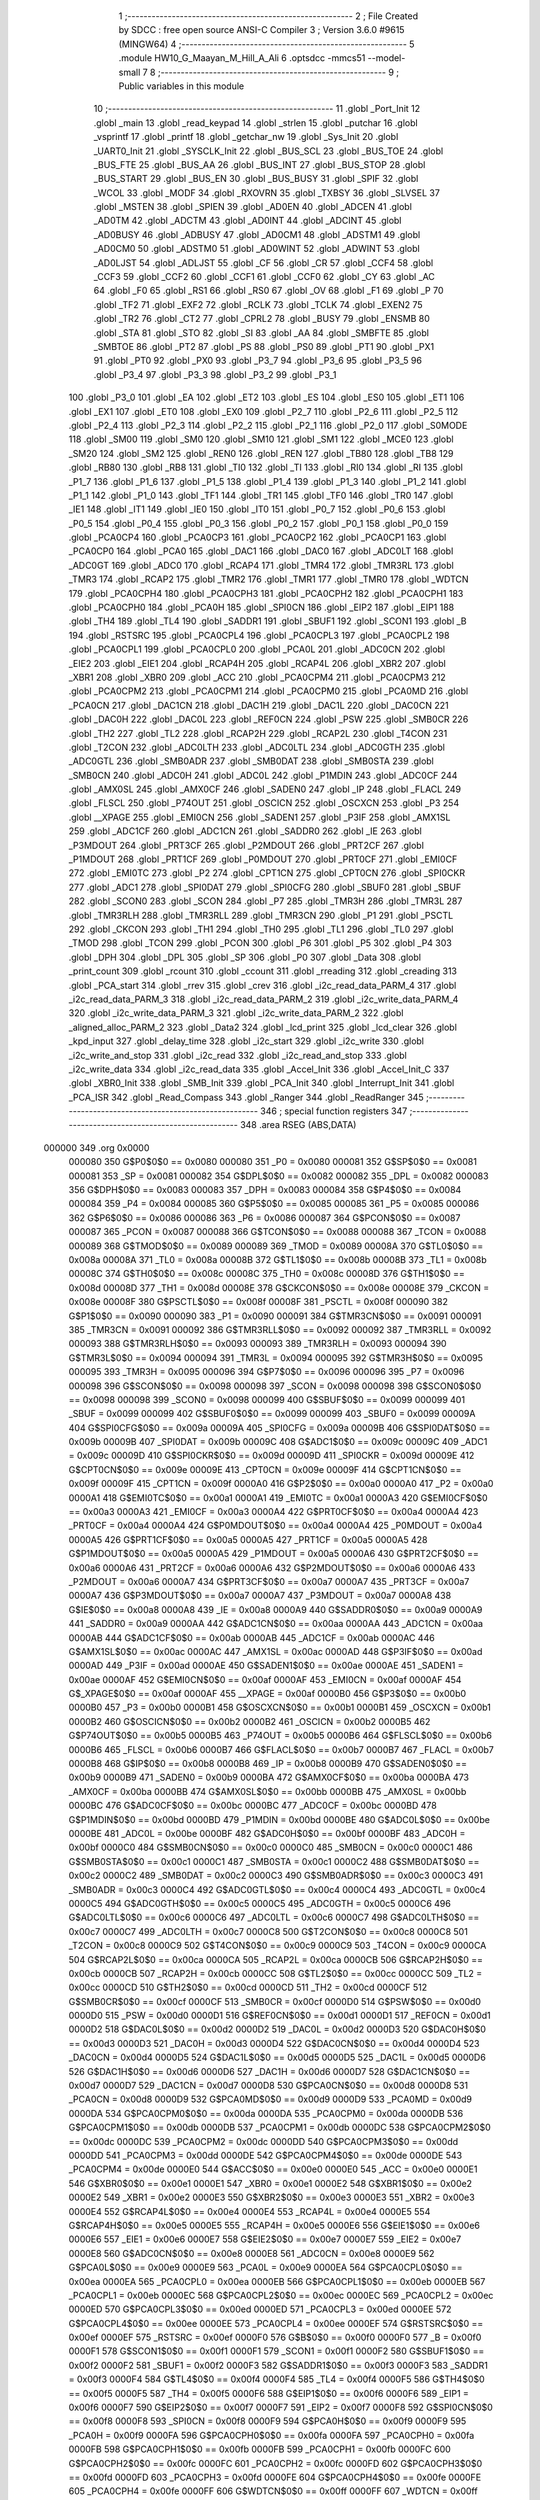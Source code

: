                                       1 ;--------------------------------------------------------
                                      2 ; File Created by SDCC : free open source ANSI-C Compiler
                                      3 ; Version 3.6.0 #9615 (MINGW64)
                                      4 ;--------------------------------------------------------
                                      5 	.module HW10_G_Maayan_M_Hill_A_Ali
                                      6 	.optsdcc -mmcs51 --model-small
                                      7 	
                                      8 ;--------------------------------------------------------
                                      9 ; Public variables in this module
                                     10 ;--------------------------------------------------------
                                     11 	.globl _Port_Init
                                     12 	.globl _main
                                     13 	.globl _read_keypad
                                     14 	.globl _strlen
                                     15 	.globl _putchar
                                     16 	.globl _vsprintf
                                     17 	.globl _printf
                                     18 	.globl _getchar_nw
                                     19 	.globl _Sys_Init
                                     20 	.globl _UART0_Init
                                     21 	.globl _SYSCLK_Init
                                     22 	.globl _BUS_SCL
                                     23 	.globl _BUS_TOE
                                     24 	.globl _BUS_FTE
                                     25 	.globl _BUS_AA
                                     26 	.globl _BUS_INT
                                     27 	.globl _BUS_STOP
                                     28 	.globl _BUS_START
                                     29 	.globl _BUS_EN
                                     30 	.globl _BUS_BUSY
                                     31 	.globl _SPIF
                                     32 	.globl _WCOL
                                     33 	.globl _MODF
                                     34 	.globl _RXOVRN
                                     35 	.globl _TXBSY
                                     36 	.globl _SLVSEL
                                     37 	.globl _MSTEN
                                     38 	.globl _SPIEN
                                     39 	.globl _AD0EN
                                     40 	.globl _ADCEN
                                     41 	.globl _AD0TM
                                     42 	.globl _ADCTM
                                     43 	.globl _AD0INT
                                     44 	.globl _ADCINT
                                     45 	.globl _AD0BUSY
                                     46 	.globl _ADBUSY
                                     47 	.globl _AD0CM1
                                     48 	.globl _ADSTM1
                                     49 	.globl _AD0CM0
                                     50 	.globl _ADSTM0
                                     51 	.globl _AD0WINT
                                     52 	.globl _ADWINT
                                     53 	.globl _AD0LJST
                                     54 	.globl _ADLJST
                                     55 	.globl _CF
                                     56 	.globl _CR
                                     57 	.globl _CCF4
                                     58 	.globl _CCF3
                                     59 	.globl _CCF2
                                     60 	.globl _CCF1
                                     61 	.globl _CCF0
                                     62 	.globl _CY
                                     63 	.globl _AC
                                     64 	.globl _F0
                                     65 	.globl _RS1
                                     66 	.globl _RS0
                                     67 	.globl _OV
                                     68 	.globl _F1
                                     69 	.globl _P
                                     70 	.globl _TF2
                                     71 	.globl _EXF2
                                     72 	.globl _RCLK
                                     73 	.globl _TCLK
                                     74 	.globl _EXEN2
                                     75 	.globl _TR2
                                     76 	.globl _CT2
                                     77 	.globl _CPRL2
                                     78 	.globl _BUSY
                                     79 	.globl _ENSMB
                                     80 	.globl _STA
                                     81 	.globl _STO
                                     82 	.globl _SI
                                     83 	.globl _AA
                                     84 	.globl _SMBFTE
                                     85 	.globl _SMBTOE
                                     86 	.globl _PT2
                                     87 	.globl _PS
                                     88 	.globl _PS0
                                     89 	.globl _PT1
                                     90 	.globl _PX1
                                     91 	.globl _PT0
                                     92 	.globl _PX0
                                     93 	.globl _P3_7
                                     94 	.globl _P3_6
                                     95 	.globl _P3_5
                                     96 	.globl _P3_4
                                     97 	.globl _P3_3
                                     98 	.globl _P3_2
                                     99 	.globl _P3_1
                                    100 	.globl _P3_0
                                    101 	.globl _EA
                                    102 	.globl _ET2
                                    103 	.globl _ES
                                    104 	.globl _ES0
                                    105 	.globl _ET1
                                    106 	.globl _EX1
                                    107 	.globl _ET0
                                    108 	.globl _EX0
                                    109 	.globl _P2_7
                                    110 	.globl _P2_6
                                    111 	.globl _P2_5
                                    112 	.globl _P2_4
                                    113 	.globl _P2_3
                                    114 	.globl _P2_2
                                    115 	.globl _P2_1
                                    116 	.globl _P2_0
                                    117 	.globl _S0MODE
                                    118 	.globl _SM00
                                    119 	.globl _SM0
                                    120 	.globl _SM10
                                    121 	.globl _SM1
                                    122 	.globl _MCE0
                                    123 	.globl _SM20
                                    124 	.globl _SM2
                                    125 	.globl _REN0
                                    126 	.globl _REN
                                    127 	.globl _TB80
                                    128 	.globl _TB8
                                    129 	.globl _RB80
                                    130 	.globl _RB8
                                    131 	.globl _TI0
                                    132 	.globl _TI
                                    133 	.globl _RI0
                                    134 	.globl _RI
                                    135 	.globl _P1_7
                                    136 	.globl _P1_6
                                    137 	.globl _P1_5
                                    138 	.globl _P1_4
                                    139 	.globl _P1_3
                                    140 	.globl _P1_2
                                    141 	.globl _P1_1
                                    142 	.globl _P1_0
                                    143 	.globl _TF1
                                    144 	.globl _TR1
                                    145 	.globl _TF0
                                    146 	.globl _TR0
                                    147 	.globl _IE1
                                    148 	.globl _IT1
                                    149 	.globl _IE0
                                    150 	.globl _IT0
                                    151 	.globl _P0_7
                                    152 	.globl _P0_6
                                    153 	.globl _P0_5
                                    154 	.globl _P0_4
                                    155 	.globl _P0_3
                                    156 	.globl _P0_2
                                    157 	.globl _P0_1
                                    158 	.globl _P0_0
                                    159 	.globl _PCA0CP4
                                    160 	.globl _PCA0CP3
                                    161 	.globl _PCA0CP2
                                    162 	.globl _PCA0CP1
                                    163 	.globl _PCA0CP0
                                    164 	.globl _PCA0
                                    165 	.globl _DAC1
                                    166 	.globl _DAC0
                                    167 	.globl _ADC0LT
                                    168 	.globl _ADC0GT
                                    169 	.globl _ADC0
                                    170 	.globl _RCAP4
                                    171 	.globl _TMR4
                                    172 	.globl _TMR3RL
                                    173 	.globl _TMR3
                                    174 	.globl _RCAP2
                                    175 	.globl _TMR2
                                    176 	.globl _TMR1
                                    177 	.globl _TMR0
                                    178 	.globl _WDTCN
                                    179 	.globl _PCA0CPH4
                                    180 	.globl _PCA0CPH3
                                    181 	.globl _PCA0CPH2
                                    182 	.globl _PCA0CPH1
                                    183 	.globl _PCA0CPH0
                                    184 	.globl _PCA0H
                                    185 	.globl _SPI0CN
                                    186 	.globl _EIP2
                                    187 	.globl _EIP1
                                    188 	.globl _TH4
                                    189 	.globl _TL4
                                    190 	.globl _SADDR1
                                    191 	.globl _SBUF1
                                    192 	.globl _SCON1
                                    193 	.globl _B
                                    194 	.globl _RSTSRC
                                    195 	.globl _PCA0CPL4
                                    196 	.globl _PCA0CPL3
                                    197 	.globl _PCA0CPL2
                                    198 	.globl _PCA0CPL1
                                    199 	.globl _PCA0CPL0
                                    200 	.globl _PCA0L
                                    201 	.globl _ADC0CN
                                    202 	.globl _EIE2
                                    203 	.globl _EIE1
                                    204 	.globl _RCAP4H
                                    205 	.globl _RCAP4L
                                    206 	.globl _XBR2
                                    207 	.globl _XBR1
                                    208 	.globl _XBR0
                                    209 	.globl _ACC
                                    210 	.globl _PCA0CPM4
                                    211 	.globl _PCA0CPM3
                                    212 	.globl _PCA0CPM2
                                    213 	.globl _PCA0CPM1
                                    214 	.globl _PCA0CPM0
                                    215 	.globl _PCA0MD
                                    216 	.globl _PCA0CN
                                    217 	.globl _DAC1CN
                                    218 	.globl _DAC1H
                                    219 	.globl _DAC1L
                                    220 	.globl _DAC0CN
                                    221 	.globl _DAC0H
                                    222 	.globl _DAC0L
                                    223 	.globl _REF0CN
                                    224 	.globl _PSW
                                    225 	.globl _SMB0CR
                                    226 	.globl _TH2
                                    227 	.globl _TL2
                                    228 	.globl _RCAP2H
                                    229 	.globl _RCAP2L
                                    230 	.globl _T4CON
                                    231 	.globl _T2CON
                                    232 	.globl _ADC0LTH
                                    233 	.globl _ADC0LTL
                                    234 	.globl _ADC0GTH
                                    235 	.globl _ADC0GTL
                                    236 	.globl _SMB0ADR
                                    237 	.globl _SMB0DAT
                                    238 	.globl _SMB0STA
                                    239 	.globl _SMB0CN
                                    240 	.globl _ADC0H
                                    241 	.globl _ADC0L
                                    242 	.globl _P1MDIN
                                    243 	.globl _ADC0CF
                                    244 	.globl _AMX0SL
                                    245 	.globl _AMX0CF
                                    246 	.globl _SADEN0
                                    247 	.globl _IP
                                    248 	.globl _FLACL
                                    249 	.globl _FLSCL
                                    250 	.globl _P74OUT
                                    251 	.globl _OSCICN
                                    252 	.globl _OSCXCN
                                    253 	.globl _P3
                                    254 	.globl __XPAGE
                                    255 	.globl _EMI0CN
                                    256 	.globl _SADEN1
                                    257 	.globl _P3IF
                                    258 	.globl _AMX1SL
                                    259 	.globl _ADC1CF
                                    260 	.globl _ADC1CN
                                    261 	.globl _SADDR0
                                    262 	.globl _IE
                                    263 	.globl _P3MDOUT
                                    264 	.globl _PRT3CF
                                    265 	.globl _P2MDOUT
                                    266 	.globl _PRT2CF
                                    267 	.globl _P1MDOUT
                                    268 	.globl _PRT1CF
                                    269 	.globl _P0MDOUT
                                    270 	.globl _PRT0CF
                                    271 	.globl _EMI0CF
                                    272 	.globl _EMI0TC
                                    273 	.globl _P2
                                    274 	.globl _CPT1CN
                                    275 	.globl _CPT0CN
                                    276 	.globl _SPI0CKR
                                    277 	.globl _ADC1
                                    278 	.globl _SPI0DAT
                                    279 	.globl _SPI0CFG
                                    280 	.globl _SBUF0
                                    281 	.globl _SBUF
                                    282 	.globl _SCON0
                                    283 	.globl _SCON
                                    284 	.globl _P7
                                    285 	.globl _TMR3H
                                    286 	.globl _TMR3L
                                    287 	.globl _TMR3RLH
                                    288 	.globl _TMR3RLL
                                    289 	.globl _TMR3CN
                                    290 	.globl _P1
                                    291 	.globl _PSCTL
                                    292 	.globl _CKCON
                                    293 	.globl _TH1
                                    294 	.globl _TH0
                                    295 	.globl _TL1
                                    296 	.globl _TL0
                                    297 	.globl _TMOD
                                    298 	.globl _TCON
                                    299 	.globl _PCON
                                    300 	.globl _P6
                                    301 	.globl _P5
                                    302 	.globl _P4
                                    303 	.globl _DPH
                                    304 	.globl _DPL
                                    305 	.globl _SP
                                    306 	.globl _P0
                                    307 	.globl _Data
                                    308 	.globl _print_count
                                    309 	.globl _rcount
                                    310 	.globl _ccount
                                    311 	.globl _rreading
                                    312 	.globl _creading
                                    313 	.globl _PCA_start
                                    314 	.globl _rrev
                                    315 	.globl _crev
                                    316 	.globl _i2c_read_data_PARM_4
                                    317 	.globl _i2c_read_data_PARM_3
                                    318 	.globl _i2c_read_data_PARM_2
                                    319 	.globl _i2c_write_data_PARM_4
                                    320 	.globl _i2c_write_data_PARM_3
                                    321 	.globl _i2c_write_data_PARM_2
                                    322 	.globl _aligned_alloc_PARM_2
                                    323 	.globl _Data2
                                    324 	.globl _lcd_print
                                    325 	.globl _lcd_clear
                                    326 	.globl _kpd_input
                                    327 	.globl _delay_time
                                    328 	.globl _i2c_start
                                    329 	.globl _i2c_write
                                    330 	.globl _i2c_write_and_stop
                                    331 	.globl _i2c_read
                                    332 	.globl _i2c_read_and_stop
                                    333 	.globl _i2c_write_data
                                    334 	.globl _i2c_read_data
                                    335 	.globl _Accel_Init
                                    336 	.globl _Accel_Init_C
                                    337 	.globl _XBR0_Init
                                    338 	.globl _SMB_Init
                                    339 	.globl _PCA_Init
                                    340 	.globl _Interrupt_Init
                                    341 	.globl _PCA_ISR
                                    342 	.globl _Read_Compass
                                    343 	.globl _Ranger
                                    344 	.globl _ReadRanger
                                    345 ;--------------------------------------------------------
                                    346 ; special function registers
                                    347 ;--------------------------------------------------------
                                    348 	.area RSEG    (ABS,DATA)
      000000                        349 	.org 0x0000
                           000080   350 G$P0$0$0 == 0x0080
                           000080   351 _P0	=	0x0080
                           000081   352 G$SP$0$0 == 0x0081
                           000081   353 _SP	=	0x0081
                           000082   354 G$DPL$0$0 == 0x0082
                           000082   355 _DPL	=	0x0082
                           000083   356 G$DPH$0$0 == 0x0083
                           000083   357 _DPH	=	0x0083
                           000084   358 G$P4$0$0 == 0x0084
                           000084   359 _P4	=	0x0084
                           000085   360 G$P5$0$0 == 0x0085
                           000085   361 _P5	=	0x0085
                           000086   362 G$P6$0$0 == 0x0086
                           000086   363 _P6	=	0x0086
                           000087   364 G$PCON$0$0 == 0x0087
                           000087   365 _PCON	=	0x0087
                           000088   366 G$TCON$0$0 == 0x0088
                           000088   367 _TCON	=	0x0088
                           000089   368 G$TMOD$0$0 == 0x0089
                           000089   369 _TMOD	=	0x0089
                           00008A   370 G$TL0$0$0 == 0x008a
                           00008A   371 _TL0	=	0x008a
                           00008B   372 G$TL1$0$0 == 0x008b
                           00008B   373 _TL1	=	0x008b
                           00008C   374 G$TH0$0$0 == 0x008c
                           00008C   375 _TH0	=	0x008c
                           00008D   376 G$TH1$0$0 == 0x008d
                           00008D   377 _TH1	=	0x008d
                           00008E   378 G$CKCON$0$0 == 0x008e
                           00008E   379 _CKCON	=	0x008e
                           00008F   380 G$PSCTL$0$0 == 0x008f
                           00008F   381 _PSCTL	=	0x008f
                           000090   382 G$P1$0$0 == 0x0090
                           000090   383 _P1	=	0x0090
                           000091   384 G$TMR3CN$0$0 == 0x0091
                           000091   385 _TMR3CN	=	0x0091
                           000092   386 G$TMR3RLL$0$0 == 0x0092
                           000092   387 _TMR3RLL	=	0x0092
                           000093   388 G$TMR3RLH$0$0 == 0x0093
                           000093   389 _TMR3RLH	=	0x0093
                           000094   390 G$TMR3L$0$0 == 0x0094
                           000094   391 _TMR3L	=	0x0094
                           000095   392 G$TMR3H$0$0 == 0x0095
                           000095   393 _TMR3H	=	0x0095
                           000096   394 G$P7$0$0 == 0x0096
                           000096   395 _P7	=	0x0096
                           000098   396 G$SCON$0$0 == 0x0098
                           000098   397 _SCON	=	0x0098
                           000098   398 G$SCON0$0$0 == 0x0098
                           000098   399 _SCON0	=	0x0098
                           000099   400 G$SBUF$0$0 == 0x0099
                           000099   401 _SBUF	=	0x0099
                           000099   402 G$SBUF0$0$0 == 0x0099
                           000099   403 _SBUF0	=	0x0099
                           00009A   404 G$SPI0CFG$0$0 == 0x009a
                           00009A   405 _SPI0CFG	=	0x009a
                           00009B   406 G$SPI0DAT$0$0 == 0x009b
                           00009B   407 _SPI0DAT	=	0x009b
                           00009C   408 G$ADC1$0$0 == 0x009c
                           00009C   409 _ADC1	=	0x009c
                           00009D   410 G$SPI0CKR$0$0 == 0x009d
                           00009D   411 _SPI0CKR	=	0x009d
                           00009E   412 G$CPT0CN$0$0 == 0x009e
                           00009E   413 _CPT0CN	=	0x009e
                           00009F   414 G$CPT1CN$0$0 == 0x009f
                           00009F   415 _CPT1CN	=	0x009f
                           0000A0   416 G$P2$0$0 == 0x00a0
                           0000A0   417 _P2	=	0x00a0
                           0000A1   418 G$EMI0TC$0$0 == 0x00a1
                           0000A1   419 _EMI0TC	=	0x00a1
                           0000A3   420 G$EMI0CF$0$0 == 0x00a3
                           0000A3   421 _EMI0CF	=	0x00a3
                           0000A4   422 G$PRT0CF$0$0 == 0x00a4
                           0000A4   423 _PRT0CF	=	0x00a4
                           0000A4   424 G$P0MDOUT$0$0 == 0x00a4
                           0000A4   425 _P0MDOUT	=	0x00a4
                           0000A5   426 G$PRT1CF$0$0 == 0x00a5
                           0000A5   427 _PRT1CF	=	0x00a5
                           0000A5   428 G$P1MDOUT$0$0 == 0x00a5
                           0000A5   429 _P1MDOUT	=	0x00a5
                           0000A6   430 G$PRT2CF$0$0 == 0x00a6
                           0000A6   431 _PRT2CF	=	0x00a6
                           0000A6   432 G$P2MDOUT$0$0 == 0x00a6
                           0000A6   433 _P2MDOUT	=	0x00a6
                           0000A7   434 G$PRT3CF$0$0 == 0x00a7
                           0000A7   435 _PRT3CF	=	0x00a7
                           0000A7   436 G$P3MDOUT$0$0 == 0x00a7
                           0000A7   437 _P3MDOUT	=	0x00a7
                           0000A8   438 G$IE$0$0 == 0x00a8
                           0000A8   439 _IE	=	0x00a8
                           0000A9   440 G$SADDR0$0$0 == 0x00a9
                           0000A9   441 _SADDR0	=	0x00a9
                           0000AA   442 G$ADC1CN$0$0 == 0x00aa
                           0000AA   443 _ADC1CN	=	0x00aa
                           0000AB   444 G$ADC1CF$0$0 == 0x00ab
                           0000AB   445 _ADC1CF	=	0x00ab
                           0000AC   446 G$AMX1SL$0$0 == 0x00ac
                           0000AC   447 _AMX1SL	=	0x00ac
                           0000AD   448 G$P3IF$0$0 == 0x00ad
                           0000AD   449 _P3IF	=	0x00ad
                           0000AE   450 G$SADEN1$0$0 == 0x00ae
                           0000AE   451 _SADEN1	=	0x00ae
                           0000AF   452 G$EMI0CN$0$0 == 0x00af
                           0000AF   453 _EMI0CN	=	0x00af
                           0000AF   454 G$_XPAGE$0$0 == 0x00af
                           0000AF   455 __XPAGE	=	0x00af
                           0000B0   456 G$P3$0$0 == 0x00b0
                           0000B0   457 _P3	=	0x00b0
                           0000B1   458 G$OSCXCN$0$0 == 0x00b1
                           0000B1   459 _OSCXCN	=	0x00b1
                           0000B2   460 G$OSCICN$0$0 == 0x00b2
                           0000B2   461 _OSCICN	=	0x00b2
                           0000B5   462 G$P74OUT$0$0 == 0x00b5
                           0000B5   463 _P74OUT	=	0x00b5
                           0000B6   464 G$FLSCL$0$0 == 0x00b6
                           0000B6   465 _FLSCL	=	0x00b6
                           0000B7   466 G$FLACL$0$0 == 0x00b7
                           0000B7   467 _FLACL	=	0x00b7
                           0000B8   468 G$IP$0$0 == 0x00b8
                           0000B8   469 _IP	=	0x00b8
                           0000B9   470 G$SADEN0$0$0 == 0x00b9
                           0000B9   471 _SADEN0	=	0x00b9
                           0000BA   472 G$AMX0CF$0$0 == 0x00ba
                           0000BA   473 _AMX0CF	=	0x00ba
                           0000BB   474 G$AMX0SL$0$0 == 0x00bb
                           0000BB   475 _AMX0SL	=	0x00bb
                           0000BC   476 G$ADC0CF$0$0 == 0x00bc
                           0000BC   477 _ADC0CF	=	0x00bc
                           0000BD   478 G$P1MDIN$0$0 == 0x00bd
                           0000BD   479 _P1MDIN	=	0x00bd
                           0000BE   480 G$ADC0L$0$0 == 0x00be
                           0000BE   481 _ADC0L	=	0x00be
                           0000BF   482 G$ADC0H$0$0 == 0x00bf
                           0000BF   483 _ADC0H	=	0x00bf
                           0000C0   484 G$SMB0CN$0$0 == 0x00c0
                           0000C0   485 _SMB0CN	=	0x00c0
                           0000C1   486 G$SMB0STA$0$0 == 0x00c1
                           0000C1   487 _SMB0STA	=	0x00c1
                           0000C2   488 G$SMB0DAT$0$0 == 0x00c2
                           0000C2   489 _SMB0DAT	=	0x00c2
                           0000C3   490 G$SMB0ADR$0$0 == 0x00c3
                           0000C3   491 _SMB0ADR	=	0x00c3
                           0000C4   492 G$ADC0GTL$0$0 == 0x00c4
                           0000C4   493 _ADC0GTL	=	0x00c4
                           0000C5   494 G$ADC0GTH$0$0 == 0x00c5
                           0000C5   495 _ADC0GTH	=	0x00c5
                           0000C6   496 G$ADC0LTL$0$0 == 0x00c6
                           0000C6   497 _ADC0LTL	=	0x00c6
                           0000C7   498 G$ADC0LTH$0$0 == 0x00c7
                           0000C7   499 _ADC0LTH	=	0x00c7
                           0000C8   500 G$T2CON$0$0 == 0x00c8
                           0000C8   501 _T2CON	=	0x00c8
                           0000C9   502 G$T4CON$0$0 == 0x00c9
                           0000C9   503 _T4CON	=	0x00c9
                           0000CA   504 G$RCAP2L$0$0 == 0x00ca
                           0000CA   505 _RCAP2L	=	0x00ca
                           0000CB   506 G$RCAP2H$0$0 == 0x00cb
                           0000CB   507 _RCAP2H	=	0x00cb
                           0000CC   508 G$TL2$0$0 == 0x00cc
                           0000CC   509 _TL2	=	0x00cc
                           0000CD   510 G$TH2$0$0 == 0x00cd
                           0000CD   511 _TH2	=	0x00cd
                           0000CF   512 G$SMB0CR$0$0 == 0x00cf
                           0000CF   513 _SMB0CR	=	0x00cf
                           0000D0   514 G$PSW$0$0 == 0x00d0
                           0000D0   515 _PSW	=	0x00d0
                           0000D1   516 G$REF0CN$0$0 == 0x00d1
                           0000D1   517 _REF0CN	=	0x00d1
                           0000D2   518 G$DAC0L$0$0 == 0x00d2
                           0000D2   519 _DAC0L	=	0x00d2
                           0000D3   520 G$DAC0H$0$0 == 0x00d3
                           0000D3   521 _DAC0H	=	0x00d3
                           0000D4   522 G$DAC0CN$0$0 == 0x00d4
                           0000D4   523 _DAC0CN	=	0x00d4
                           0000D5   524 G$DAC1L$0$0 == 0x00d5
                           0000D5   525 _DAC1L	=	0x00d5
                           0000D6   526 G$DAC1H$0$0 == 0x00d6
                           0000D6   527 _DAC1H	=	0x00d6
                           0000D7   528 G$DAC1CN$0$0 == 0x00d7
                           0000D7   529 _DAC1CN	=	0x00d7
                           0000D8   530 G$PCA0CN$0$0 == 0x00d8
                           0000D8   531 _PCA0CN	=	0x00d8
                           0000D9   532 G$PCA0MD$0$0 == 0x00d9
                           0000D9   533 _PCA0MD	=	0x00d9
                           0000DA   534 G$PCA0CPM0$0$0 == 0x00da
                           0000DA   535 _PCA0CPM0	=	0x00da
                           0000DB   536 G$PCA0CPM1$0$0 == 0x00db
                           0000DB   537 _PCA0CPM1	=	0x00db
                           0000DC   538 G$PCA0CPM2$0$0 == 0x00dc
                           0000DC   539 _PCA0CPM2	=	0x00dc
                           0000DD   540 G$PCA0CPM3$0$0 == 0x00dd
                           0000DD   541 _PCA0CPM3	=	0x00dd
                           0000DE   542 G$PCA0CPM4$0$0 == 0x00de
                           0000DE   543 _PCA0CPM4	=	0x00de
                           0000E0   544 G$ACC$0$0 == 0x00e0
                           0000E0   545 _ACC	=	0x00e0
                           0000E1   546 G$XBR0$0$0 == 0x00e1
                           0000E1   547 _XBR0	=	0x00e1
                           0000E2   548 G$XBR1$0$0 == 0x00e2
                           0000E2   549 _XBR1	=	0x00e2
                           0000E3   550 G$XBR2$0$0 == 0x00e3
                           0000E3   551 _XBR2	=	0x00e3
                           0000E4   552 G$RCAP4L$0$0 == 0x00e4
                           0000E4   553 _RCAP4L	=	0x00e4
                           0000E5   554 G$RCAP4H$0$0 == 0x00e5
                           0000E5   555 _RCAP4H	=	0x00e5
                           0000E6   556 G$EIE1$0$0 == 0x00e6
                           0000E6   557 _EIE1	=	0x00e6
                           0000E7   558 G$EIE2$0$0 == 0x00e7
                           0000E7   559 _EIE2	=	0x00e7
                           0000E8   560 G$ADC0CN$0$0 == 0x00e8
                           0000E8   561 _ADC0CN	=	0x00e8
                           0000E9   562 G$PCA0L$0$0 == 0x00e9
                           0000E9   563 _PCA0L	=	0x00e9
                           0000EA   564 G$PCA0CPL0$0$0 == 0x00ea
                           0000EA   565 _PCA0CPL0	=	0x00ea
                           0000EB   566 G$PCA0CPL1$0$0 == 0x00eb
                           0000EB   567 _PCA0CPL1	=	0x00eb
                           0000EC   568 G$PCA0CPL2$0$0 == 0x00ec
                           0000EC   569 _PCA0CPL2	=	0x00ec
                           0000ED   570 G$PCA0CPL3$0$0 == 0x00ed
                           0000ED   571 _PCA0CPL3	=	0x00ed
                           0000EE   572 G$PCA0CPL4$0$0 == 0x00ee
                           0000EE   573 _PCA0CPL4	=	0x00ee
                           0000EF   574 G$RSTSRC$0$0 == 0x00ef
                           0000EF   575 _RSTSRC	=	0x00ef
                           0000F0   576 G$B$0$0 == 0x00f0
                           0000F0   577 _B	=	0x00f0
                           0000F1   578 G$SCON1$0$0 == 0x00f1
                           0000F1   579 _SCON1	=	0x00f1
                           0000F2   580 G$SBUF1$0$0 == 0x00f2
                           0000F2   581 _SBUF1	=	0x00f2
                           0000F3   582 G$SADDR1$0$0 == 0x00f3
                           0000F3   583 _SADDR1	=	0x00f3
                           0000F4   584 G$TL4$0$0 == 0x00f4
                           0000F4   585 _TL4	=	0x00f4
                           0000F5   586 G$TH4$0$0 == 0x00f5
                           0000F5   587 _TH4	=	0x00f5
                           0000F6   588 G$EIP1$0$0 == 0x00f6
                           0000F6   589 _EIP1	=	0x00f6
                           0000F7   590 G$EIP2$0$0 == 0x00f7
                           0000F7   591 _EIP2	=	0x00f7
                           0000F8   592 G$SPI0CN$0$0 == 0x00f8
                           0000F8   593 _SPI0CN	=	0x00f8
                           0000F9   594 G$PCA0H$0$0 == 0x00f9
                           0000F9   595 _PCA0H	=	0x00f9
                           0000FA   596 G$PCA0CPH0$0$0 == 0x00fa
                           0000FA   597 _PCA0CPH0	=	0x00fa
                           0000FB   598 G$PCA0CPH1$0$0 == 0x00fb
                           0000FB   599 _PCA0CPH1	=	0x00fb
                           0000FC   600 G$PCA0CPH2$0$0 == 0x00fc
                           0000FC   601 _PCA0CPH2	=	0x00fc
                           0000FD   602 G$PCA0CPH3$0$0 == 0x00fd
                           0000FD   603 _PCA0CPH3	=	0x00fd
                           0000FE   604 G$PCA0CPH4$0$0 == 0x00fe
                           0000FE   605 _PCA0CPH4	=	0x00fe
                           0000FF   606 G$WDTCN$0$0 == 0x00ff
                           0000FF   607 _WDTCN	=	0x00ff
                           008C8A   608 G$TMR0$0$0 == 0x8c8a
                           008C8A   609 _TMR0	=	0x8c8a
                           008D8B   610 G$TMR1$0$0 == 0x8d8b
                           008D8B   611 _TMR1	=	0x8d8b
                           00CDCC   612 G$TMR2$0$0 == 0xcdcc
                           00CDCC   613 _TMR2	=	0xcdcc
                           00CBCA   614 G$RCAP2$0$0 == 0xcbca
                           00CBCA   615 _RCAP2	=	0xcbca
                           009594   616 G$TMR3$0$0 == 0x9594
                           009594   617 _TMR3	=	0x9594
                           009392   618 G$TMR3RL$0$0 == 0x9392
                           009392   619 _TMR3RL	=	0x9392
                           00F5F4   620 G$TMR4$0$0 == 0xf5f4
                           00F5F4   621 _TMR4	=	0xf5f4
                           00E5E4   622 G$RCAP4$0$0 == 0xe5e4
                           00E5E4   623 _RCAP4	=	0xe5e4
                           00BFBE   624 G$ADC0$0$0 == 0xbfbe
                           00BFBE   625 _ADC0	=	0xbfbe
                           00C5C4   626 G$ADC0GT$0$0 == 0xc5c4
                           00C5C4   627 _ADC0GT	=	0xc5c4
                           00C7C6   628 G$ADC0LT$0$0 == 0xc7c6
                           00C7C6   629 _ADC0LT	=	0xc7c6
                           00D3D2   630 G$DAC0$0$0 == 0xd3d2
                           00D3D2   631 _DAC0	=	0xd3d2
                           00D6D5   632 G$DAC1$0$0 == 0xd6d5
                           00D6D5   633 _DAC1	=	0xd6d5
                           00F9E9   634 G$PCA0$0$0 == 0xf9e9
                           00F9E9   635 _PCA0	=	0xf9e9
                           00FAEA   636 G$PCA0CP0$0$0 == 0xfaea
                           00FAEA   637 _PCA0CP0	=	0xfaea
                           00FBEB   638 G$PCA0CP1$0$0 == 0xfbeb
                           00FBEB   639 _PCA0CP1	=	0xfbeb
                           00FCEC   640 G$PCA0CP2$0$0 == 0xfcec
                           00FCEC   641 _PCA0CP2	=	0xfcec
                           00FDED   642 G$PCA0CP3$0$0 == 0xfded
                           00FDED   643 _PCA0CP3	=	0xfded
                           00FEEE   644 G$PCA0CP4$0$0 == 0xfeee
                           00FEEE   645 _PCA0CP4	=	0xfeee
                                    646 ;--------------------------------------------------------
                                    647 ; special function bits
                                    648 ;--------------------------------------------------------
                                    649 	.area RSEG    (ABS,DATA)
      000000                        650 	.org 0x0000
                           000080   651 G$P0_0$0$0 == 0x0080
                           000080   652 _P0_0	=	0x0080
                           000081   653 G$P0_1$0$0 == 0x0081
                           000081   654 _P0_1	=	0x0081
                           000082   655 G$P0_2$0$0 == 0x0082
                           000082   656 _P0_2	=	0x0082
                           000083   657 G$P0_3$0$0 == 0x0083
                           000083   658 _P0_3	=	0x0083
                           000084   659 G$P0_4$0$0 == 0x0084
                           000084   660 _P0_4	=	0x0084
                           000085   661 G$P0_5$0$0 == 0x0085
                           000085   662 _P0_5	=	0x0085
                           000086   663 G$P0_6$0$0 == 0x0086
                           000086   664 _P0_6	=	0x0086
                           000087   665 G$P0_7$0$0 == 0x0087
                           000087   666 _P0_7	=	0x0087
                           000088   667 G$IT0$0$0 == 0x0088
                           000088   668 _IT0	=	0x0088
                           000089   669 G$IE0$0$0 == 0x0089
                           000089   670 _IE0	=	0x0089
                           00008A   671 G$IT1$0$0 == 0x008a
                           00008A   672 _IT1	=	0x008a
                           00008B   673 G$IE1$0$0 == 0x008b
                           00008B   674 _IE1	=	0x008b
                           00008C   675 G$TR0$0$0 == 0x008c
                           00008C   676 _TR0	=	0x008c
                           00008D   677 G$TF0$0$0 == 0x008d
                           00008D   678 _TF0	=	0x008d
                           00008E   679 G$TR1$0$0 == 0x008e
                           00008E   680 _TR1	=	0x008e
                           00008F   681 G$TF1$0$0 == 0x008f
                           00008F   682 _TF1	=	0x008f
                           000090   683 G$P1_0$0$0 == 0x0090
                           000090   684 _P1_0	=	0x0090
                           000091   685 G$P1_1$0$0 == 0x0091
                           000091   686 _P1_1	=	0x0091
                           000092   687 G$P1_2$0$0 == 0x0092
                           000092   688 _P1_2	=	0x0092
                           000093   689 G$P1_3$0$0 == 0x0093
                           000093   690 _P1_3	=	0x0093
                           000094   691 G$P1_4$0$0 == 0x0094
                           000094   692 _P1_4	=	0x0094
                           000095   693 G$P1_5$0$0 == 0x0095
                           000095   694 _P1_5	=	0x0095
                           000096   695 G$P1_6$0$0 == 0x0096
                           000096   696 _P1_6	=	0x0096
                           000097   697 G$P1_7$0$0 == 0x0097
                           000097   698 _P1_7	=	0x0097
                           000098   699 G$RI$0$0 == 0x0098
                           000098   700 _RI	=	0x0098
                           000098   701 G$RI0$0$0 == 0x0098
                           000098   702 _RI0	=	0x0098
                           000099   703 G$TI$0$0 == 0x0099
                           000099   704 _TI	=	0x0099
                           000099   705 G$TI0$0$0 == 0x0099
                           000099   706 _TI0	=	0x0099
                           00009A   707 G$RB8$0$0 == 0x009a
                           00009A   708 _RB8	=	0x009a
                           00009A   709 G$RB80$0$0 == 0x009a
                           00009A   710 _RB80	=	0x009a
                           00009B   711 G$TB8$0$0 == 0x009b
                           00009B   712 _TB8	=	0x009b
                           00009B   713 G$TB80$0$0 == 0x009b
                           00009B   714 _TB80	=	0x009b
                           00009C   715 G$REN$0$0 == 0x009c
                           00009C   716 _REN	=	0x009c
                           00009C   717 G$REN0$0$0 == 0x009c
                           00009C   718 _REN0	=	0x009c
                           00009D   719 G$SM2$0$0 == 0x009d
                           00009D   720 _SM2	=	0x009d
                           00009D   721 G$SM20$0$0 == 0x009d
                           00009D   722 _SM20	=	0x009d
                           00009D   723 G$MCE0$0$0 == 0x009d
                           00009D   724 _MCE0	=	0x009d
                           00009E   725 G$SM1$0$0 == 0x009e
                           00009E   726 _SM1	=	0x009e
                           00009E   727 G$SM10$0$0 == 0x009e
                           00009E   728 _SM10	=	0x009e
                           00009F   729 G$SM0$0$0 == 0x009f
                           00009F   730 _SM0	=	0x009f
                           00009F   731 G$SM00$0$0 == 0x009f
                           00009F   732 _SM00	=	0x009f
                           00009F   733 G$S0MODE$0$0 == 0x009f
                           00009F   734 _S0MODE	=	0x009f
                           0000A0   735 G$P2_0$0$0 == 0x00a0
                           0000A0   736 _P2_0	=	0x00a0
                           0000A1   737 G$P2_1$0$0 == 0x00a1
                           0000A1   738 _P2_1	=	0x00a1
                           0000A2   739 G$P2_2$0$0 == 0x00a2
                           0000A2   740 _P2_2	=	0x00a2
                           0000A3   741 G$P2_3$0$0 == 0x00a3
                           0000A3   742 _P2_3	=	0x00a3
                           0000A4   743 G$P2_4$0$0 == 0x00a4
                           0000A4   744 _P2_4	=	0x00a4
                           0000A5   745 G$P2_5$0$0 == 0x00a5
                           0000A5   746 _P2_5	=	0x00a5
                           0000A6   747 G$P2_6$0$0 == 0x00a6
                           0000A6   748 _P2_6	=	0x00a6
                           0000A7   749 G$P2_7$0$0 == 0x00a7
                           0000A7   750 _P2_7	=	0x00a7
                           0000A8   751 G$EX0$0$0 == 0x00a8
                           0000A8   752 _EX0	=	0x00a8
                           0000A9   753 G$ET0$0$0 == 0x00a9
                           0000A9   754 _ET0	=	0x00a9
                           0000AA   755 G$EX1$0$0 == 0x00aa
                           0000AA   756 _EX1	=	0x00aa
                           0000AB   757 G$ET1$0$0 == 0x00ab
                           0000AB   758 _ET1	=	0x00ab
                           0000AC   759 G$ES0$0$0 == 0x00ac
                           0000AC   760 _ES0	=	0x00ac
                           0000AC   761 G$ES$0$0 == 0x00ac
                           0000AC   762 _ES	=	0x00ac
                           0000AD   763 G$ET2$0$0 == 0x00ad
                           0000AD   764 _ET2	=	0x00ad
                           0000AF   765 G$EA$0$0 == 0x00af
                           0000AF   766 _EA	=	0x00af
                           0000B0   767 G$P3_0$0$0 == 0x00b0
                           0000B0   768 _P3_0	=	0x00b0
                           0000B1   769 G$P3_1$0$0 == 0x00b1
                           0000B1   770 _P3_1	=	0x00b1
                           0000B2   771 G$P3_2$0$0 == 0x00b2
                           0000B2   772 _P3_2	=	0x00b2
                           0000B3   773 G$P3_3$0$0 == 0x00b3
                           0000B3   774 _P3_3	=	0x00b3
                           0000B4   775 G$P3_4$0$0 == 0x00b4
                           0000B4   776 _P3_4	=	0x00b4
                           0000B5   777 G$P3_5$0$0 == 0x00b5
                           0000B5   778 _P3_5	=	0x00b5
                           0000B6   779 G$P3_6$0$0 == 0x00b6
                           0000B6   780 _P3_6	=	0x00b6
                           0000B7   781 G$P3_7$0$0 == 0x00b7
                           0000B7   782 _P3_7	=	0x00b7
                           0000B8   783 G$PX0$0$0 == 0x00b8
                           0000B8   784 _PX0	=	0x00b8
                           0000B9   785 G$PT0$0$0 == 0x00b9
                           0000B9   786 _PT0	=	0x00b9
                           0000BA   787 G$PX1$0$0 == 0x00ba
                           0000BA   788 _PX1	=	0x00ba
                           0000BB   789 G$PT1$0$0 == 0x00bb
                           0000BB   790 _PT1	=	0x00bb
                           0000BC   791 G$PS0$0$0 == 0x00bc
                           0000BC   792 _PS0	=	0x00bc
                           0000BC   793 G$PS$0$0 == 0x00bc
                           0000BC   794 _PS	=	0x00bc
                           0000BD   795 G$PT2$0$0 == 0x00bd
                           0000BD   796 _PT2	=	0x00bd
                           0000C0   797 G$SMBTOE$0$0 == 0x00c0
                           0000C0   798 _SMBTOE	=	0x00c0
                           0000C1   799 G$SMBFTE$0$0 == 0x00c1
                           0000C1   800 _SMBFTE	=	0x00c1
                           0000C2   801 G$AA$0$0 == 0x00c2
                           0000C2   802 _AA	=	0x00c2
                           0000C3   803 G$SI$0$0 == 0x00c3
                           0000C3   804 _SI	=	0x00c3
                           0000C4   805 G$STO$0$0 == 0x00c4
                           0000C4   806 _STO	=	0x00c4
                           0000C5   807 G$STA$0$0 == 0x00c5
                           0000C5   808 _STA	=	0x00c5
                           0000C6   809 G$ENSMB$0$0 == 0x00c6
                           0000C6   810 _ENSMB	=	0x00c6
                           0000C7   811 G$BUSY$0$0 == 0x00c7
                           0000C7   812 _BUSY	=	0x00c7
                           0000C8   813 G$CPRL2$0$0 == 0x00c8
                           0000C8   814 _CPRL2	=	0x00c8
                           0000C9   815 G$CT2$0$0 == 0x00c9
                           0000C9   816 _CT2	=	0x00c9
                           0000CA   817 G$TR2$0$0 == 0x00ca
                           0000CA   818 _TR2	=	0x00ca
                           0000CB   819 G$EXEN2$0$0 == 0x00cb
                           0000CB   820 _EXEN2	=	0x00cb
                           0000CC   821 G$TCLK$0$0 == 0x00cc
                           0000CC   822 _TCLK	=	0x00cc
                           0000CD   823 G$RCLK$0$0 == 0x00cd
                           0000CD   824 _RCLK	=	0x00cd
                           0000CE   825 G$EXF2$0$0 == 0x00ce
                           0000CE   826 _EXF2	=	0x00ce
                           0000CF   827 G$TF2$0$0 == 0x00cf
                           0000CF   828 _TF2	=	0x00cf
                           0000D0   829 G$P$0$0 == 0x00d0
                           0000D0   830 _P	=	0x00d0
                           0000D1   831 G$F1$0$0 == 0x00d1
                           0000D1   832 _F1	=	0x00d1
                           0000D2   833 G$OV$0$0 == 0x00d2
                           0000D2   834 _OV	=	0x00d2
                           0000D3   835 G$RS0$0$0 == 0x00d3
                           0000D3   836 _RS0	=	0x00d3
                           0000D4   837 G$RS1$0$0 == 0x00d4
                           0000D4   838 _RS1	=	0x00d4
                           0000D5   839 G$F0$0$0 == 0x00d5
                           0000D5   840 _F0	=	0x00d5
                           0000D6   841 G$AC$0$0 == 0x00d6
                           0000D6   842 _AC	=	0x00d6
                           0000D7   843 G$CY$0$0 == 0x00d7
                           0000D7   844 _CY	=	0x00d7
                           0000D8   845 G$CCF0$0$0 == 0x00d8
                           0000D8   846 _CCF0	=	0x00d8
                           0000D9   847 G$CCF1$0$0 == 0x00d9
                           0000D9   848 _CCF1	=	0x00d9
                           0000DA   849 G$CCF2$0$0 == 0x00da
                           0000DA   850 _CCF2	=	0x00da
                           0000DB   851 G$CCF3$0$0 == 0x00db
                           0000DB   852 _CCF3	=	0x00db
                           0000DC   853 G$CCF4$0$0 == 0x00dc
                           0000DC   854 _CCF4	=	0x00dc
                           0000DE   855 G$CR$0$0 == 0x00de
                           0000DE   856 _CR	=	0x00de
                           0000DF   857 G$CF$0$0 == 0x00df
                           0000DF   858 _CF	=	0x00df
                           0000E8   859 G$ADLJST$0$0 == 0x00e8
                           0000E8   860 _ADLJST	=	0x00e8
                           0000E8   861 G$AD0LJST$0$0 == 0x00e8
                           0000E8   862 _AD0LJST	=	0x00e8
                           0000E9   863 G$ADWINT$0$0 == 0x00e9
                           0000E9   864 _ADWINT	=	0x00e9
                           0000E9   865 G$AD0WINT$0$0 == 0x00e9
                           0000E9   866 _AD0WINT	=	0x00e9
                           0000EA   867 G$ADSTM0$0$0 == 0x00ea
                           0000EA   868 _ADSTM0	=	0x00ea
                           0000EA   869 G$AD0CM0$0$0 == 0x00ea
                           0000EA   870 _AD0CM0	=	0x00ea
                           0000EB   871 G$ADSTM1$0$0 == 0x00eb
                           0000EB   872 _ADSTM1	=	0x00eb
                           0000EB   873 G$AD0CM1$0$0 == 0x00eb
                           0000EB   874 _AD0CM1	=	0x00eb
                           0000EC   875 G$ADBUSY$0$0 == 0x00ec
                           0000EC   876 _ADBUSY	=	0x00ec
                           0000EC   877 G$AD0BUSY$0$0 == 0x00ec
                           0000EC   878 _AD0BUSY	=	0x00ec
                           0000ED   879 G$ADCINT$0$0 == 0x00ed
                           0000ED   880 _ADCINT	=	0x00ed
                           0000ED   881 G$AD0INT$0$0 == 0x00ed
                           0000ED   882 _AD0INT	=	0x00ed
                           0000EE   883 G$ADCTM$0$0 == 0x00ee
                           0000EE   884 _ADCTM	=	0x00ee
                           0000EE   885 G$AD0TM$0$0 == 0x00ee
                           0000EE   886 _AD0TM	=	0x00ee
                           0000EF   887 G$ADCEN$0$0 == 0x00ef
                           0000EF   888 _ADCEN	=	0x00ef
                           0000EF   889 G$AD0EN$0$0 == 0x00ef
                           0000EF   890 _AD0EN	=	0x00ef
                           0000F8   891 G$SPIEN$0$0 == 0x00f8
                           0000F8   892 _SPIEN	=	0x00f8
                           0000F9   893 G$MSTEN$0$0 == 0x00f9
                           0000F9   894 _MSTEN	=	0x00f9
                           0000FA   895 G$SLVSEL$0$0 == 0x00fa
                           0000FA   896 _SLVSEL	=	0x00fa
                           0000FB   897 G$TXBSY$0$0 == 0x00fb
                           0000FB   898 _TXBSY	=	0x00fb
                           0000FC   899 G$RXOVRN$0$0 == 0x00fc
                           0000FC   900 _RXOVRN	=	0x00fc
                           0000FD   901 G$MODF$0$0 == 0x00fd
                           0000FD   902 _MODF	=	0x00fd
                           0000FE   903 G$WCOL$0$0 == 0x00fe
                           0000FE   904 _WCOL	=	0x00fe
                           0000FF   905 G$SPIF$0$0 == 0x00ff
                           0000FF   906 _SPIF	=	0x00ff
                           0000C7   907 G$BUS_BUSY$0$0 == 0x00c7
                           0000C7   908 _BUS_BUSY	=	0x00c7
                           0000C6   909 G$BUS_EN$0$0 == 0x00c6
                           0000C6   910 _BUS_EN	=	0x00c6
                           0000C5   911 G$BUS_START$0$0 == 0x00c5
                           0000C5   912 _BUS_START	=	0x00c5
                           0000C4   913 G$BUS_STOP$0$0 == 0x00c4
                           0000C4   914 _BUS_STOP	=	0x00c4
                           0000C3   915 G$BUS_INT$0$0 == 0x00c3
                           0000C3   916 _BUS_INT	=	0x00c3
                           0000C2   917 G$BUS_AA$0$0 == 0x00c2
                           0000C2   918 _BUS_AA	=	0x00c2
                           0000C1   919 G$BUS_FTE$0$0 == 0x00c1
                           0000C1   920 _BUS_FTE	=	0x00c1
                           0000C0   921 G$BUS_TOE$0$0 == 0x00c0
                           0000C0   922 _BUS_TOE	=	0x00c0
                           000083   923 G$BUS_SCL$0$0 == 0x0083
                           000083   924 _BUS_SCL	=	0x0083
                                    925 ;--------------------------------------------------------
                                    926 ; overlayable register banks
                                    927 ;--------------------------------------------------------
                                    928 	.area REG_BANK_0	(REL,OVR,DATA)
      000000                        929 	.ds 8
                                    930 ;--------------------------------------------------------
                                    931 ; internal ram data
                                    932 ;--------------------------------------------------------
                                    933 	.area DSEG    (DATA)
                           000000   934 G$Data2$0$0==.
      000022                        935 _Data2::
      000022                        936 	.ds 3
                           000003   937 LHW10_G_Maayan_M_Hill_A_Ali.aligned_alloc$size$1$39==.
      000025                        938 _aligned_alloc_PARM_2:
      000025                        939 	.ds 2
                           000005   940 LHW10_G_Maayan_M_Hill_A_Ali.lcd_clear$NumBytes$1$85==.
      000027                        941 _lcd_clear_NumBytes_1_85:
      000027                        942 	.ds 1
                           000006   943 LHW10_G_Maayan_M_Hill_A_Ali.lcd_clear$Cmd$1$85==.
      000028                        944 _lcd_clear_Cmd_1_85:
      000028                        945 	.ds 2
                           000008   946 LHW10_G_Maayan_M_Hill_A_Ali.read_keypad$Data$1$86==.
      00002A                        947 _read_keypad_Data_1_86:
      00002A                        948 	.ds 2
                           00000A   949 LHW10_G_Maayan_M_Hill_A_Ali.i2c_write_data$start_reg$1$105==.
      00002C                        950 _i2c_write_data_PARM_2:
      00002C                        951 	.ds 1
                           00000B   952 LHW10_G_Maayan_M_Hill_A_Ali.i2c_write_data$buffer$1$105==.
      00002D                        953 _i2c_write_data_PARM_3:
      00002D                        954 	.ds 3
                           00000E   955 LHW10_G_Maayan_M_Hill_A_Ali.i2c_write_data$num_bytes$1$105==.
      000030                        956 _i2c_write_data_PARM_4:
      000030                        957 	.ds 1
                           00000F   958 LHW10_G_Maayan_M_Hill_A_Ali.i2c_read_data$start_reg$1$107==.
      000031                        959 _i2c_read_data_PARM_2:
      000031                        960 	.ds 1
                           000010   961 LHW10_G_Maayan_M_Hill_A_Ali.i2c_read_data$buffer$1$107==.
      000032                        962 _i2c_read_data_PARM_3:
      000032                        963 	.ds 3
                           000013   964 LHW10_G_Maayan_M_Hill_A_Ali.i2c_read_data$num_bytes$1$107==.
      000035                        965 _i2c_read_data_PARM_4:
      000035                        966 	.ds 1
                           000014   967 G$crev$0$0==.
      000036                        968 _crev::
      000036                        969 	.ds 1
                           000015   970 G$rrev$0$0==.
      000037                        971 _rrev::
      000037                        972 	.ds 1
                           000016   973 G$PCA_start$0$0==.
      000038                        974 _PCA_start::
      000038                        975 	.ds 2
                           000018   976 G$creading$0$0==.
      00003A                        977 _creading::
      00003A                        978 	.ds 2
                           00001A   979 G$rreading$0$0==.
      00003C                        980 _rreading::
      00003C                        981 	.ds 2
                           00001C   982 G$ccount$0$0==.
      00003E                        983 _ccount::
      00003E                        984 	.ds 2
                           00001E   985 G$rcount$0$0==.
      000040                        986 _rcount::
      000040                        987 	.ds 2
                           000020   988 G$print_count$0$0==.
      000042                        989 _print_count::
      000042                        990 	.ds 2
                           000022   991 G$Data$0$0==.
      000044                        992 _Data::
      000044                        993 	.ds 2
                           000024   994 LHW10_G_Maayan_M_Hill_A_Ali.Read_Compass$buffer$1$138==.
      000046                        995 _Read_Compass_buffer_1_138:
      000046                        996 	.ds 2
                                    997 ;--------------------------------------------------------
                                    998 ; overlayable items in internal ram 
                                    999 ;--------------------------------------------------------
                                   1000 	.area	OSEG    (OVR,DATA)
                                   1001 	.area	OSEG    (OVR,DATA)
                                   1002 	.area	OSEG    (OVR,DATA)
                                   1003 	.area	OSEG    (OVR,DATA)
                                   1004 	.area	OSEG    (OVR,DATA)
                                   1005 	.area	OSEG    (OVR,DATA)
                                   1006 	.area	OSEG    (OVR,DATA)
                                   1007 ;--------------------------------------------------------
                                   1008 ; Stack segment in internal ram 
                                   1009 ;--------------------------------------------------------
                                   1010 	.area	SSEG
      000062                       1011 __start__stack:
      000062                       1012 	.ds	1
                                   1013 
                                   1014 ;--------------------------------------------------------
                                   1015 ; indirectly addressable internal ram data
                                   1016 ;--------------------------------------------------------
                                   1017 	.area ISEG    (DATA)
                                   1018 ;--------------------------------------------------------
                                   1019 ; absolute internal ram data
                                   1020 ;--------------------------------------------------------
                                   1021 	.area IABS    (ABS,DATA)
                                   1022 	.area IABS    (ABS,DATA)
                                   1023 ;--------------------------------------------------------
                                   1024 ; bit data
                                   1025 ;--------------------------------------------------------
                                   1026 	.area BSEG    (BIT)
                                   1027 ;--------------------------------------------------------
                                   1028 ; paged external ram data
                                   1029 ;--------------------------------------------------------
                                   1030 	.area PSEG    (PAG,XDATA)
                                   1031 ;--------------------------------------------------------
                                   1032 ; external ram data
                                   1033 ;--------------------------------------------------------
                                   1034 	.area XSEG    (XDATA)
                           000000  1035 LHW10_G_Maayan_M_Hill_A_Ali.lcd_print$text$1$81==.
      000001                       1036 _lcd_print_text_1_81:
      000001                       1037 	.ds 80
                                   1038 ;--------------------------------------------------------
                                   1039 ; absolute external ram data
                                   1040 ;--------------------------------------------------------
                                   1041 	.area XABS    (ABS,XDATA)
                                   1042 ;--------------------------------------------------------
                                   1043 ; external initialized ram data
                                   1044 ;--------------------------------------------------------
                                   1045 	.area XISEG   (XDATA)
                                   1046 	.area HOME    (CODE)
                                   1047 	.area GSINIT0 (CODE)
                                   1048 	.area GSINIT1 (CODE)
                                   1049 	.area GSINIT2 (CODE)
                                   1050 	.area GSINIT3 (CODE)
                                   1051 	.area GSINIT4 (CODE)
                                   1052 	.area GSINIT5 (CODE)
                                   1053 	.area GSINIT  (CODE)
                                   1054 	.area GSFINAL (CODE)
                                   1055 	.area CSEG    (CODE)
                                   1056 ;--------------------------------------------------------
                                   1057 ; interrupt vector 
                                   1058 ;--------------------------------------------------------
                                   1059 	.area HOME    (CODE)
      000000                       1060 __interrupt_vect:
      000000 02 00 51         [24] 1061 	ljmp	__sdcc_gsinit_startup
      000003 32               [24] 1062 	reti
      000004                       1063 	.ds	7
      00000B 32               [24] 1064 	reti
      00000C                       1065 	.ds	7
      000013 32               [24] 1066 	reti
      000014                       1067 	.ds	7
      00001B 32               [24] 1068 	reti
      00001C                       1069 	.ds	7
      000023 32               [24] 1070 	reti
      000024                       1071 	.ds	7
      00002B 32               [24] 1072 	reti
      00002C                       1073 	.ds	7
      000033 32               [24] 1074 	reti
      000034                       1075 	.ds	7
      00003B 32               [24] 1076 	reti
      00003C                       1077 	.ds	7
      000043 32               [24] 1078 	reti
      000044                       1079 	.ds	7
      00004B 02 06 91         [24] 1080 	ljmp	_PCA_ISR
                                   1081 ;--------------------------------------------------------
                                   1082 ; global & static initialisations
                                   1083 ;--------------------------------------------------------
                                   1084 	.area HOME    (CODE)
                                   1085 	.area GSINIT  (CODE)
                                   1086 	.area GSFINAL (CODE)
                                   1087 	.area GSINIT  (CODE)
                                   1088 	.globl __sdcc_gsinit_startup
                                   1089 	.globl __sdcc_program_startup
                                   1090 	.globl __start__stack
                                   1091 	.globl __mcs51_genXINIT
                                   1092 	.globl __mcs51_genXRAMCLEAR
                                   1093 	.globl __mcs51_genRAMCLEAR
                           000000  1094 	C$HW10_G_Maayan_M_Hill_A_Ali.c$22$1$142 ==.
                                   1095 ;	C:\SiLabs\LITEC\Lab3\HW10_G_Maayan_M_Hill_A_Ali.c:22: unsigned char crev=0;//compass revision number
      0000AA 75 36 00         [24] 1096 	mov	_crev,#0x00
                           000003  1097 	C$HW10_G_Maayan_M_Hill_A_Ali.c$23$1$142 ==.
                                   1098 ;	C:\SiLabs\LITEC\Lab3\HW10_G_Maayan_M_Hill_A_Ali.c:23: unsigned char rrev=0;//ranger revision number
      0000AD 75 37 00         [24] 1099 	mov	_rrev,#0x00
                           000006  1100 	C$HW10_G_Maayan_M_Hill_A_Ali.c$24$1$142 ==.
                                   1101 ;	C:\SiLabs\LITEC\Lab3\HW10_G_Maayan_M_Hill_A_Ali.c:24: unsigned int PCA_start = 28671;//PCA_start to get 20ms period
      0000B0 75 38 FF         [24] 1102 	mov	_PCA_start,#0xff
      0000B3 75 39 6F         [24] 1103 	mov	(_PCA_start + 1),#0x6f
                           00000C  1104 	C$HW10_G_Maayan_M_Hill_A_Ali.c$25$1$142 ==.
                                   1105 ;	C:\SiLabs\LITEC\Lab3\HW10_G_Maayan_M_Hill_A_Ali.c:25: unsigned int creading=0;//compass reading
      0000B6 E4               [12] 1106 	clr	a
      0000B7 F5 3A            [12] 1107 	mov	_creading,a
      0000B9 F5 3B            [12] 1108 	mov	(_creading + 1),a
                           000011  1109 	C$HW10_G_Maayan_M_Hill_A_Ali.c$26$1$142 ==.
                                   1110 ;	C:\SiLabs\LITEC\Lab3\HW10_G_Maayan_M_Hill_A_Ali.c:26: unsigned int rreading=0;//ranger reading
      0000BB F5 3C            [12] 1111 	mov	_rreading,a
      0000BD F5 3D            [12] 1112 	mov	(_rreading + 1),a
                           000015  1113 	C$HW10_G_Maayan_M_Hill_A_Ali.c$27$1$142 ==.
                                   1114 ;	C:\SiLabs\LITEC\Lab3\HW10_G_Maayan_M_Hill_A_Ali.c:27: unsigned int ccount = 0;//compass counter
      0000BF F5 3E            [12] 1115 	mov	_ccount,a
      0000C1 F5 3F            [12] 1116 	mov	(_ccount + 1),a
                           000019  1117 	C$HW10_G_Maayan_M_Hill_A_Ali.c$28$1$142 ==.
                                   1118 ;	C:\SiLabs\LITEC\Lab3\HW10_G_Maayan_M_Hill_A_Ali.c:28: unsigned int rcount = 0;//ranger counter
      0000C3 F5 40            [12] 1119 	mov	_rcount,a
      0000C5 F5 41            [12] 1120 	mov	(_rcount + 1),a
                           00001D  1121 	C$HW10_G_Maayan_M_Hill_A_Ali.c$29$1$142 ==.
                                   1122 ;	C:\SiLabs\LITEC\Lab3\HW10_G_Maayan_M_Hill_A_Ali.c:29: unsigned int print_count=0;//counter to control printing speed
      0000C7 F5 42            [12] 1123 	mov	_print_count,a
      0000C9 F5 43            [12] 1124 	mov	(_print_count + 1),a
                                   1125 	.area GSFINAL (CODE)
      0000CB 02 00 4E         [24] 1126 	ljmp	__sdcc_program_startup
                                   1127 ;--------------------------------------------------------
                                   1128 ; Home
                                   1129 ;--------------------------------------------------------
                                   1130 	.area HOME    (CODE)
                                   1131 	.area HOME    (CODE)
      00004E                       1132 __sdcc_program_startup:
      00004E 02 05 D0         [24] 1133 	ljmp	_main
                                   1134 ;	return from main will return to caller
                                   1135 ;--------------------------------------------------------
                                   1136 ; code
                                   1137 ;--------------------------------------------------------
                                   1138 	.area CSEG    (CODE)
                                   1139 ;------------------------------------------------------------
                                   1140 ;Allocation info for local variables in function 'SYSCLK_Init'
                                   1141 ;------------------------------------------------------------
                                   1142 ;i                         Allocated to registers r6 r7 
                                   1143 ;------------------------------------------------------------
                           000000  1144 	G$SYSCLK_Init$0$0 ==.
                           000000  1145 	C$c8051_SDCC.h$42$0$0 ==.
                                   1146 ;	C:/Program Files/SDCC/bin/../include/mcs51/c8051_SDCC.h:42: void SYSCLK_Init(void)
                                   1147 ;	-----------------------------------------
                                   1148 ;	 function SYSCLK_Init
                                   1149 ;	-----------------------------------------
      0000CE                       1150 _SYSCLK_Init:
                           000007  1151 	ar7 = 0x07
                           000006  1152 	ar6 = 0x06
                           000005  1153 	ar5 = 0x05
                           000004  1154 	ar4 = 0x04
                           000003  1155 	ar3 = 0x03
                           000002  1156 	ar2 = 0x02
                           000001  1157 	ar1 = 0x01
                           000000  1158 	ar0 = 0x00
                           000000  1159 	C$c8051_SDCC.h$46$1$2 ==.
                                   1160 ;	C:/Program Files/SDCC/bin/../include/mcs51/c8051_SDCC.h:46: OSCXCN = 0x67;                      // start external oscillator with
      0000CE 75 B1 67         [24] 1161 	mov	_OSCXCN,#0x67
                           000003  1162 	C$c8051_SDCC.h$49$1$2 ==.
                                   1163 ;	C:/Program Files/SDCC/bin/../include/mcs51/c8051_SDCC.h:49: for (i=0; i < 256; i++);            // wait for oscillator to start
      0000D1 7E 00            [12] 1164 	mov	r6,#0x00
      0000D3 7F 01            [12] 1165 	mov	r7,#0x01
      0000D5                       1166 00107$:
      0000D5 EE               [12] 1167 	mov	a,r6
      0000D6 24 FF            [12] 1168 	add	a,#0xff
      0000D8 FC               [12] 1169 	mov	r4,a
      0000D9 EF               [12] 1170 	mov	a,r7
      0000DA 34 FF            [12] 1171 	addc	a,#0xff
      0000DC FD               [12] 1172 	mov	r5,a
      0000DD 8C 06            [24] 1173 	mov	ar6,r4
      0000DF 8D 07            [24] 1174 	mov	ar7,r5
      0000E1 EC               [12] 1175 	mov	a,r4
      0000E2 4D               [12] 1176 	orl	a,r5
      0000E3 70 F0            [24] 1177 	jnz	00107$
                           000017  1178 	C$c8051_SDCC.h$51$1$2 ==.
                                   1179 ;	C:/Program Files/SDCC/bin/../include/mcs51/c8051_SDCC.h:51: while (!(OSCXCN & 0x80));           // Wait for crystal osc. to settle
      0000E5                       1180 00102$:
      0000E5 E5 B1            [12] 1181 	mov	a,_OSCXCN
      0000E7 30 E7 FB         [24] 1182 	jnb	acc.7,00102$
                           00001C  1183 	C$c8051_SDCC.h$53$1$2 ==.
                                   1184 ;	C:/Program Files/SDCC/bin/../include/mcs51/c8051_SDCC.h:53: OSCICN = 0x88;                      // select external oscillator as SYSCLK
      0000EA 75 B2 88         [24] 1185 	mov	_OSCICN,#0x88
                           00001F  1186 	C$c8051_SDCC.h$56$1$2 ==.
                           00001F  1187 	XG$SYSCLK_Init$0$0 ==.
      0000ED 22               [24] 1188 	ret
                                   1189 ;------------------------------------------------------------
                                   1190 ;Allocation info for local variables in function 'UART0_Init'
                                   1191 ;------------------------------------------------------------
                           000020  1192 	G$UART0_Init$0$0 ==.
                           000020  1193 	C$c8051_SDCC.h$64$1$2 ==.
                                   1194 ;	C:/Program Files/SDCC/bin/../include/mcs51/c8051_SDCC.h:64: void UART0_Init(void)
                                   1195 ;	-----------------------------------------
                                   1196 ;	 function UART0_Init
                                   1197 ;	-----------------------------------------
      0000EE                       1198 _UART0_Init:
                           000020  1199 	C$c8051_SDCC.h$66$1$4 ==.
                                   1200 ;	C:/Program Files/SDCC/bin/../include/mcs51/c8051_SDCC.h:66: SCON0  = 0x50;                      // SCON0: mode 1, 8-bit UART, enable RX
      0000EE 75 98 50         [24] 1201 	mov	_SCON0,#0x50
                           000023  1202 	C$c8051_SDCC.h$67$1$4 ==.
                                   1203 ;	C:/Program Files/SDCC/bin/../include/mcs51/c8051_SDCC.h:67: TMOD   = 0x20;                      // TMOD: timer 1, mode 2, 8-bit reload
      0000F1 75 89 20         [24] 1204 	mov	_TMOD,#0x20
                           000026  1205 	C$c8051_SDCC.h$68$1$4 ==.
                                   1206 ;	C:/Program Files/SDCC/bin/../include/mcs51/c8051_SDCC.h:68: TH1    = 0xFF&-(SYSCLK/BAUDRATE/16);     // set Timer1 reload value for baudrate
      0000F4 75 8D DC         [24] 1207 	mov	_TH1,#0xdc
                           000029  1208 	C$c8051_SDCC.h$69$1$4 ==.
                                   1209 ;	C:/Program Files/SDCC/bin/../include/mcs51/c8051_SDCC.h:69: TR1    = 1;                         // start Timer1
      0000F7 D2 8E            [12] 1210 	setb	_TR1
                           00002B  1211 	C$c8051_SDCC.h$70$1$4 ==.
                                   1212 ;	C:/Program Files/SDCC/bin/../include/mcs51/c8051_SDCC.h:70: CKCON |= 0x10;                      // Timer1 uses SYSCLK as time base
      0000F9 43 8E 10         [24] 1213 	orl	_CKCON,#0x10
                           00002E  1214 	C$c8051_SDCC.h$71$1$4 ==.
                                   1215 ;	C:/Program Files/SDCC/bin/../include/mcs51/c8051_SDCC.h:71: PCON  |= 0x80;                      // SMOD00 = 1 (disable baud rate 
      0000FC 43 87 80         [24] 1216 	orl	_PCON,#0x80
                           000031  1217 	C$c8051_SDCC.h$73$1$4 ==.
                                   1218 ;	C:/Program Files/SDCC/bin/../include/mcs51/c8051_SDCC.h:73: TI0    = 1;                         // Indicate TX0 ready
      0000FF D2 99            [12] 1219 	setb	_TI0
                           000033  1220 	C$c8051_SDCC.h$74$1$4 ==.
                                   1221 ;	C:/Program Files/SDCC/bin/../include/mcs51/c8051_SDCC.h:74: P0MDOUT |= 0x01;                    // Set TX0 to push/pull
      000101 43 A4 01         [24] 1222 	orl	_P0MDOUT,#0x01
                           000036  1223 	C$c8051_SDCC.h$75$1$4 ==.
                           000036  1224 	XG$UART0_Init$0$0 ==.
      000104 22               [24] 1225 	ret
                                   1226 ;------------------------------------------------------------
                                   1227 ;Allocation info for local variables in function 'Sys_Init'
                                   1228 ;------------------------------------------------------------
                           000037  1229 	G$Sys_Init$0$0 ==.
                           000037  1230 	C$c8051_SDCC.h$83$1$4 ==.
                                   1231 ;	C:/Program Files/SDCC/bin/../include/mcs51/c8051_SDCC.h:83: void Sys_Init(void)
                                   1232 ;	-----------------------------------------
                                   1233 ;	 function Sys_Init
                                   1234 ;	-----------------------------------------
      000105                       1235 _Sys_Init:
                           000037  1236 	C$c8051_SDCC.h$85$1$6 ==.
                                   1237 ;	C:/Program Files/SDCC/bin/../include/mcs51/c8051_SDCC.h:85: WDTCN = 0xde;			// disable watchdog timer
      000105 75 FF DE         [24] 1238 	mov	_WDTCN,#0xde
                           00003A  1239 	C$c8051_SDCC.h$86$1$6 ==.
                                   1240 ;	C:/Program Files/SDCC/bin/../include/mcs51/c8051_SDCC.h:86: WDTCN = 0xad;
      000108 75 FF AD         [24] 1241 	mov	_WDTCN,#0xad
                           00003D  1242 	C$c8051_SDCC.h$88$1$6 ==.
                                   1243 ;	C:/Program Files/SDCC/bin/../include/mcs51/c8051_SDCC.h:88: SYSCLK_Init();			// initialize oscillator
      00010B 12 00 CE         [24] 1244 	lcall	_SYSCLK_Init
                           000040  1245 	C$c8051_SDCC.h$89$1$6 ==.
                                   1246 ;	C:/Program Files/SDCC/bin/../include/mcs51/c8051_SDCC.h:89: UART0_Init();			// initialize UART0
      00010E 12 00 EE         [24] 1247 	lcall	_UART0_Init
                           000043  1248 	C$c8051_SDCC.h$91$1$6 ==.
                                   1249 ;	C:/Program Files/SDCC/bin/../include/mcs51/c8051_SDCC.h:91: XBR0 |= 0x04;
      000111 43 E1 04         [24] 1250 	orl	_XBR0,#0x04
                           000046  1251 	C$c8051_SDCC.h$92$1$6 ==.
                                   1252 ;	C:/Program Files/SDCC/bin/../include/mcs51/c8051_SDCC.h:92: XBR2 |= 0x40;                    	// Enable crossbar and weak pull-ups
      000114 43 E3 40         [24] 1253 	orl	_XBR2,#0x40
                           000049  1254 	C$c8051_SDCC.h$93$1$6 ==.
                           000049  1255 	XG$Sys_Init$0$0 ==.
      000117 22               [24] 1256 	ret
                                   1257 ;------------------------------------------------------------
                                   1258 ;Allocation info for local variables in function 'putchar'
                                   1259 ;------------------------------------------------------------
                                   1260 ;c                         Allocated to registers r7 
                                   1261 ;------------------------------------------------------------
                           00004A  1262 	G$putchar$0$0 ==.
                           00004A  1263 	C$c8051_SDCC.h$98$1$6 ==.
                                   1264 ;	C:/Program Files/SDCC/bin/../include/mcs51/c8051_SDCC.h:98: void putchar(char c)
                                   1265 ;	-----------------------------------------
                                   1266 ;	 function putchar
                                   1267 ;	-----------------------------------------
      000118                       1268 _putchar:
      000118 AF 82            [24] 1269 	mov	r7,dpl
                           00004C  1270 	C$c8051_SDCC.h$100$1$8 ==.
                                   1271 ;	C:/Program Files/SDCC/bin/../include/mcs51/c8051_SDCC.h:100: while (!TI0); 
      00011A                       1272 00101$:
                           00004C  1273 	C$c8051_SDCC.h$101$1$8 ==.
                                   1274 ;	C:/Program Files/SDCC/bin/../include/mcs51/c8051_SDCC.h:101: TI0 = 0;
      00011A 10 99 02         [24] 1275 	jbc	_TI0,00112$
      00011D 80 FB            [24] 1276 	sjmp	00101$
      00011F                       1277 00112$:
                           000051  1278 	C$c8051_SDCC.h$102$1$8 ==.
                                   1279 ;	C:/Program Files/SDCC/bin/../include/mcs51/c8051_SDCC.h:102: SBUF0 = c;
      00011F 8F 99            [24] 1280 	mov	_SBUF0,r7
                           000053  1281 	C$c8051_SDCC.h$103$1$8 ==.
                           000053  1282 	XG$putchar$0$0 ==.
      000121 22               [24] 1283 	ret
                                   1284 ;------------------------------------------------------------
                                   1285 ;Allocation info for local variables in function 'getchar'
                                   1286 ;------------------------------------------------------------
                                   1287 ;c                         Allocated to registers 
                                   1288 ;------------------------------------------------------------
                           000054  1289 	G$getchar$0$0 ==.
                           000054  1290 	C$c8051_SDCC.h$108$1$8 ==.
                                   1291 ;	C:/Program Files/SDCC/bin/../include/mcs51/c8051_SDCC.h:108: char getchar(void)
                                   1292 ;	-----------------------------------------
                                   1293 ;	 function getchar
                                   1294 ;	-----------------------------------------
      000122                       1295 _getchar:
                           000054  1296 	C$c8051_SDCC.h$111$1$10 ==.
                                   1297 ;	C:/Program Files/SDCC/bin/../include/mcs51/c8051_SDCC.h:111: while (!RI0);
      000122                       1298 00101$:
                           000054  1299 	C$c8051_SDCC.h$112$1$10 ==.
                                   1300 ;	C:/Program Files/SDCC/bin/../include/mcs51/c8051_SDCC.h:112: RI0 = 0;
      000122 10 98 02         [24] 1301 	jbc	_RI0,00112$
      000125 80 FB            [24] 1302 	sjmp	00101$
      000127                       1303 00112$:
                           000059  1304 	C$c8051_SDCC.h$113$1$10 ==.
                                   1305 ;	C:/Program Files/SDCC/bin/../include/mcs51/c8051_SDCC.h:113: c = SBUF0;
      000127 85 99 82         [24] 1306 	mov	dpl,_SBUF0
                           00005C  1307 	C$c8051_SDCC.h$114$1$10 ==.
                                   1308 ;	C:/Program Files/SDCC/bin/../include/mcs51/c8051_SDCC.h:114: putchar(c);                          // echo to terminal
      00012A 12 01 18         [24] 1309 	lcall	_putchar
                           00005F  1310 	C$c8051_SDCC.h$115$1$10 ==.
                                   1311 ;	C:/Program Files/SDCC/bin/../include/mcs51/c8051_SDCC.h:115: return SBUF0;
      00012D 85 99 82         [24] 1312 	mov	dpl,_SBUF0
                           000062  1313 	C$c8051_SDCC.h$116$1$10 ==.
                           000062  1314 	XG$getchar$0$0 ==.
      000130 22               [24] 1315 	ret
                                   1316 ;------------------------------------------------------------
                                   1317 ;Allocation info for local variables in function 'getchar_nw'
                                   1318 ;------------------------------------------------------------
                                   1319 ;c                         Allocated to registers 
                                   1320 ;------------------------------------------------------------
                           000063  1321 	G$getchar_nw$0$0 ==.
                           000063  1322 	C$c8051_SDCC.h$121$1$10 ==.
                                   1323 ;	C:/Program Files/SDCC/bin/../include/mcs51/c8051_SDCC.h:121: char getchar_nw(void)
                                   1324 ;	-----------------------------------------
                                   1325 ;	 function getchar_nw
                                   1326 ;	-----------------------------------------
      000131                       1327 _getchar_nw:
                           000063  1328 	C$c8051_SDCC.h$124$1$12 ==.
                                   1329 ;	C:/Program Files/SDCC/bin/../include/mcs51/c8051_SDCC.h:124: if (!RI0) return 0xFF;
      000131 20 98 05         [24] 1330 	jb	_RI0,00102$
      000134 75 82 FF         [24] 1331 	mov	dpl,#0xff
      000137 80 0B            [24] 1332 	sjmp	00104$
      000139                       1333 00102$:
                           00006B  1334 	C$c8051_SDCC.h$127$2$13 ==.
                                   1335 ;	C:/Program Files/SDCC/bin/../include/mcs51/c8051_SDCC.h:127: RI0 = 0;
      000139 C2 98            [12] 1336 	clr	_RI0
                           00006D  1337 	C$c8051_SDCC.h$128$2$13 ==.
                                   1338 ;	C:/Program Files/SDCC/bin/../include/mcs51/c8051_SDCC.h:128: c = SBUF0;
      00013B 85 99 82         [24] 1339 	mov	dpl,_SBUF0
                           000070  1340 	C$c8051_SDCC.h$129$2$13 ==.
                                   1341 ;	C:/Program Files/SDCC/bin/../include/mcs51/c8051_SDCC.h:129: putchar(c);                          // echo to terminal
      00013E 12 01 18         [24] 1342 	lcall	_putchar
                           000073  1343 	C$c8051_SDCC.h$130$2$13 ==.
                                   1344 ;	C:/Program Files/SDCC/bin/../include/mcs51/c8051_SDCC.h:130: return SBUF0;
      000141 85 99 82         [24] 1345 	mov	dpl,_SBUF0
      000144                       1346 00104$:
                           000076  1347 	C$c8051_SDCC.h$132$1$12 ==.
                           000076  1348 	XG$getchar_nw$0$0 ==.
      000144 22               [24] 1349 	ret
                                   1350 ;------------------------------------------------------------
                                   1351 ;Allocation info for local variables in function 'lcd_print'
                                   1352 ;------------------------------------------------------------
                                   1353 ;fmt                       Allocated to stack - _bp -5
                                   1354 ;len                       Allocated to registers r6 
                                   1355 ;i                         Allocated to registers 
                                   1356 ;ap                        Allocated to registers 
                                   1357 ;text                      Allocated with name '_lcd_print_text_1_81'
                                   1358 ;------------------------------------------------------------
                           000077  1359 	G$lcd_print$0$0 ==.
                           000077  1360 	C$i2c.h$84$1$12 ==.
                                   1361 ;	C:/Program Files/SDCC/bin/../include/mcs51/i2c.h:84: void lcd_print(const char *fmt, ...)
                                   1362 ;	-----------------------------------------
                                   1363 ;	 function lcd_print
                                   1364 ;	-----------------------------------------
      000145                       1365 _lcd_print:
      000145 C0 0F            [24] 1366 	push	_bp
      000147 85 81 0F         [24] 1367 	mov	_bp,sp
                           00007C  1368 	C$i2c.h$90$1$81 ==.
                                   1369 ;	C:/Program Files/SDCC/bin/../include/mcs51/i2c.h:90: if ( strlen(fmt) <= 0 ) return;         //If there is no data to print, return
      00014A E5 0F            [12] 1370 	mov	a,_bp
      00014C 24 FB            [12] 1371 	add	a,#0xfb
      00014E F8               [12] 1372 	mov	r0,a
      00014F 86 82            [24] 1373 	mov	dpl,@r0
      000151 08               [12] 1374 	inc	r0
      000152 86 83            [24] 1375 	mov	dph,@r0
      000154 08               [12] 1376 	inc	r0
      000155 86 F0            [24] 1377 	mov	b,@r0
      000157 12 0E A2         [24] 1378 	lcall	_strlen
      00015A E5 82            [12] 1379 	mov	a,dpl
      00015C 85 83 F0         [24] 1380 	mov	b,dph
      00015F 45 F0            [12] 1381 	orl	a,b
      000161 70 02            [24] 1382 	jnz	00102$
      000163 80 62            [24] 1383 	sjmp	00109$
      000165                       1384 00102$:
                           000097  1385 	C$i2c.h$92$2$82 ==.
                                   1386 ;	C:/Program Files/SDCC/bin/../include/mcs51/i2c.h:92: va_start(ap, fmt);
      000165 E5 0F            [12] 1387 	mov	a,_bp
      000167 24 FB            [12] 1388 	add	a,#0xfb
      000169 FF               [12] 1389 	mov	r7,a
      00016A 8F 0B            [24] 1390 	mov	_vsprintf_PARM_3,r7
                           00009E  1391 	C$i2c.h$93$1$81 ==.
                                   1392 ;	C:/Program Files/SDCC/bin/../include/mcs51/i2c.h:93: vsprintf(text, fmt, ap);
      00016C E5 0F            [12] 1393 	mov	a,_bp
      00016E 24 FB            [12] 1394 	add	a,#0xfb
      000170 F8               [12] 1395 	mov	r0,a
      000171 86 08            [24] 1396 	mov	_vsprintf_PARM_2,@r0
      000173 08               [12] 1397 	inc	r0
      000174 86 09            [24] 1398 	mov	(_vsprintf_PARM_2 + 1),@r0
      000176 08               [12] 1399 	inc	r0
      000177 86 0A            [24] 1400 	mov	(_vsprintf_PARM_2 + 2),@r0
      000179 90 00 01         [24] 1401 	mov	dptr,#_lcd_print_text_1_81
      00017C 75 F0 00         [24] 1402 	mov	b,#0x00
      00017F 12 08 10         [24] 1403 	lcall	_vsprintf
                           0000B4  1404 	C$i2c.h$96$1$81 ==.
                                   1405 ;	C:/Program Files/SDCC/bin/../include/mcs51/i2c.h:96: len = strlen(text);
      000182 90 00 01         [24] 1406 	mov	dptr,#_lcd_print_text_1_81
      000185 75 F0 00         [24] 1407 	mov	b,#0x00
      000188 12 0E A2         [24] 1408 	lcall	_strlen
      00018B AE 82            [24] 1409 	mov	r6,dpl
                           0000BF  1410 	C$i2c.h$97$1$81 ==.
                                   1411 ;	C:/Program Files/SDCC/bin/../include/mcs51/i2c.h:97: for(i=0; i<len; i++)
      00018D 7F 00            [12] 1412 	mov	r7,#0x00
      00018F                       1413 00107$:
      00018F C3               [12] 1414 	clr	c
      000190 EF               [12] 1415 	mov	a,r7
      000191 9E               [12] 1416 	subb	a,r6
      000192 50 1F            [24] 1417 	jnc	00105$
                           0000C6  1418 	C$i2c.h$99$2$84 ==.
                                   1419 ;	C:/Program Files/SDCC/bin/../include/mcs51/i2c.h:99: if(text[i] == (unsigned char)'\n') text[i] = 13;
      000194 EF               [12] 1420 	mov	a,r7
      000195 24 01            [12] 1421 	add	a,#_lcd_print_text_1_81
      000197 F5 82            [12] 1422 	mov	dpl,a
      000199 E4               [12] 1423 	clr	a
      00019A 34 00            [12] 1424 	addc	a,#(_lcd_print_text_1_81 >> 8)
      00019C F5 83            [12] 1425 	mov	dph,a
      00019E E0               [24] 1426 	movx	a,@dptr
      00019F FD               [12] 1427 	mov	r5,a
      0001A0 BD 0A 0D         [24] 1428 	cjne	r5,#0x0a,00108$
      0001A3 EF               [12] 1429 	mov	a,r7
      0001A4 24 01            [12] 1430 	add	a,#_lcd_print_text_1_81
      0001A6 F5 82            [12] 1431 	mov	dpl,a
      0001A8 E4               [12] 1432 	clr	a
      0001A9 34 00            [12] 1433 	addc	a,#(_lcd_print_text_1_81 >> 8)
      0001AB F5 83            [12] 1434 	mov	dph,a
      0001AD 74 0D            [12] 1435 	mov	a,#0x0d
      0001AF F0               [24] 1436 	movx	@dptr,a
      0001B0                       1437 00108$:
                           0000E2  1438 	C$i2c.h$97$1$81 ==.
                                   1439 ;	C:/Program Files/SDCC/bin/../include/mcs51/i2c.h:97: for(i=0; i<len; i++)
      0001B0 0F               [12] 1440 	inc	r7
      0001B1 80 DC            [24] 1441 	sjmp	00107$
      0001B3                       1442 00105$:
                           0000E5  1443 	C$i2c.h$102$1$81 ==.
                                   1444 ;	C:/Program Files/SDCC/bin/../include/mcs51/i2c.h:102: i2c_write_data(0xC6, 0x00, text, len);
      0001B3 75 2D 01         [24] 1445 	mov	_i2c_write_data_PARM_3,#_lcd_print_text_1_81
      0001B6 75 2E 00         [24] 1446 	mov	(_i2c_write_data_PARM_3 + 1),#(_lcd_print_text_1_81 >> 8)
      0001B9 75 2F 00         [24] 1447 	mov	(_i2c_write_data_PARM_3 + 2),#0x00
      0001BC 75 2C 00         [24] 1448 	mov	_i2c_write_data_PARM_2,#0x00
      0001BF 8E 30            [24] 1449 	mov	_i2c_write_data_PARM_4,r6
      0001C1 75 82 C6         [24] 1450 	mov	dpl,#0xc6
      0001C4 12 04 56         [24] 1451 	lcall	_i2c_write_data
      0001C7                       1452 00109$:
      0001C7 D0 0F            [24] 1453 	pop	_bp
                           0000FB  1454 	C$i2c.h$103$1$81 ==.
                           0000FB  1455 	XG$lcd_print$0$0 ==.
      0001C9 22               [24] 1456 	ret
                                   1457 ;------------------------------------------------------------
                                   1458 ;Allocation info for local variables in function 'lcd_clear'
                                   1459 ;------------------------------------------------------------
                                   1460 ;NumBytes                  Allocated with name '_lcd_clear_NumBytes_1_85'
                                   1461 ;Cmd                       Allocated with name '_lcd_clear_Cmd_1_85'
                                   1462 ;------------------------------------------------------------
                           0000FC  1463 	G$lcd_clear$0$0 ==.
                           0000FC  1464 	C$i2c.h$106$1$81 ==.
                                   1465 ;	C:/Program Files/SDCC/bin/../include/mcs51/i2c.h:106: void lcd_clear()
                                   1466 ;	-----------------------------------------
                                   1467 ;	 function lcd_clear
                                   1468 ;	-----------------------------------------
      0001CA                       1469 _lcd_clear:
                           0000FC  1470 	C$i2c.h$108$1$81 ==.
                                   1471 ;	C:/Program Files/SDCC/bin/../include/mcs51/i2c.h:108: unsigned char NumBytes=0, Cmd[2];
      0001CA 75 27 00         [24] 1472 	mov	_lcd_clear_NumBytes_1_85,#0x00
                           0000FF  1473 	C$i2c.h$110$1$85 ==.
                                   1474 ;	C:/Program Files/SDCC/bin/../include/mcs51/i2c.h:110: while(NumBytes < 64) i2c_read_data(0xC6, 0x00, &NumBytes, 1);
      0001CD                       1475 00101$:
      0001CD 74 C0            [12] 1476 	mov	a,#0x100 - 0x40
      0001CF 25 27            [12] 1477 	add	a,_lcd_clear_NumBytes_1_85
      0001D1 40 17            [24] 1478 	jc	00103$
      0001D3 75 32 27         [24] 1479 	mov	_i2c_read_data_PARM_3,#_lcd_clear_NumBytes_1_85
      0001D6 75 33 00         [24] 1480 	mov	(_i2c_read_data_PARM_3 + 1),#0x00
      0001D9 75 34 40         [24] 1481 	mov	(_i2c_read_data_PARM_3 + 2),#0x40
      0001DC 75 31 00         [24] 1482 	mov	_i2c_read_data_PARM_2,#0x00
      0001DF 75 35 01         [24] 1483 	mov	_i2c_read_data_PARM_4,#0x01
      0001E2 75 82 C6         [24] 1484 	mov	dpl,#0xc6
      0001E5 12 04 D0         [24] 1485 	lcall	_i2c_read_data
      0001E8 80 E3            [24] 1486 	sjmp	00101$
      0001EA                       1487 00103$:
                           00011C  1488 	C$i2c.h$112$1$85 ==.
                                   1489 ;	C:/Program Files/SDCC/bin/../include/mcs51/i2c.h:112: Cmd[0] = 12;
      0001EA 75 28 0C         [24] 1490 	mov	_lcd_clear_Cmd_1_85,#0x0c
                           00011F  1491 	C$i2c.h$113$1$85 ==.
                                   1492 ;	C:/Program Files/SDCC/bin/../include/mcs51/i2c.h:113: i2c_write_data(0xC6, 0x00, Cmd, 1);
      0001ED 75 2D 28         [24] 1493 	mov	_i2c_write_data_PARM_3,#_lcd_clear_Cmd_1_85
      0001F0 75 2E 00         [24] 1494 	mov	(_i2c_write_data_PARM_3 + 1),#0x00
      0001F3 75 2F 40         [24] 1495 	mov	(_i2c_write_data_PARM_3 + 2),#0x40
      0001F6 75 2C 00         [24] 1496 	mov	_i2c_write_data_PARM_2,#0x00
      0001F9 75 30 01         [24] 1497 	mov	_i2c_write_data_PARM_4,#0x01
      0001FC 75 82 C6         [24] 1498 	mov	dpl,#0xc6
      0001FF 12 04 56         [24] 1499 	lcall	_i2c_write_data
                           000134  1500 	C$i2c.h$114$1$85 ==.
                           000134  1501 	XG$lcd_clear$0$0 ==.
      000202 22               [24] 1502 	ret
                                   1503 ;------------------------------------------------------------
                                   1504 ;Allocation info for local variables in function 'read_keypad'
                                   1505 ;------------------------------------------------------------
                                   1506 ;i                         Allocated to registers r7 
                                   1507 ;Data                      Allocated with name '_read_keypad_Data_1_86'
                                   1508 ;------------------------------------------------------------
                           000135  1509 	G$read_keypad$0$0 ==.
                           000135  1510 	C$i2c.h$117$1$85 ==.
                                   1511 ;	C:/Program Files/SDCC/bin/../include/mcs51/i2c.h:117: char read_keypad()
                                   1512 ;	-----------------------------------------
                                   1513 ;	 function read_keypad
                                   1514 ;	-----------------------------------------
      000203                       1515 _read_keypad:
                           000135  1516 	C$i2c.h$121$1$86 ==.
                                   1517 ;	C:/Program Files/SDCC/bin/../include/mcs51/i2c.h:121: i2c_read_data(0xC6, 0x01, Data, 2); //Read I2C data on address 192, register 1, 2 bytes of data.
      000203 75 32 2A         [24] 1518 	mov	_i2c_read_data_PARM_3,#_read_keypad_Data_1_86
      000206 75 33 00         [24] 1519 	mov	(_i2c_read_data_PARM_3 + 1),#0x00
      000209 75 34 40         [24] 1520 	mov	(_i2c_read_data_PARM_3 + 2),#0x40
      00020C 75 31 01         [24] 1521 	mov	_i2c_read_data_PARM_2,#0x01
      00020F 75 35 02         [24] 1522 	mov	_i2c_read_data_PARM_4,#0x02
      000212 75 82 C6         [24] 1523 	mov	dpl,#0xc6
      000215 12 04 D0         [24] 1524 	lcall	_i2c_read_data
                           00014A  1525 	C$i2c.h$122$1$86 ==.
                                   1526 ;	C:/Program Files/SDCC/bin/../include/mcs51/i2c.h:122: if(Data[0] == 0xFF) return 0;   //No response on bus, no display
      000218 74 FF            [12] 1527 	mov	a,#0xff
      00021A B5 2A 05         [24] 1528 	cjne	a,_read_keypad_Data_1_86,00102$
      00021D 75 82 00         [24] 1529 	mov	dpl,#0x00
      000220 80 5F            [24] 1530 	sjmp	00116$
      000222                       1531 00102$:
                           000154  1532 	C$i2c.h$124$1$86 ==.
                                   1533 ;	C:/Program Files/SDCC/bin/../include/mcs51/i2c.h:124: for(i=0; i<8; i++)              //loop 8 times
      000222 7F 00            [12] 1534 	mov	r7,#0x00
      000224 8F 06            [24] 1535 	mov	ar6,r7
      000226                       1536 00114$:
                           000158  1537 	C$i2c.h$126$2$87 ==.
                                   1538 ;	C:/Program Files/SDCC/bin/../include/mcs51/i2c.h:126: if(Data[0] & (0x01 << i))   //find the ASCII value of the keypad read, if it is the current loop value
      000226 8E F0            [24] 1539 	mov	b,r6
      000228 05 F0            [12] 1540 	inc	b
      00022A 7C 01            [12] 1541 	mov	r4,#0x01
      00022C 7D 00            [12] 1542 	mov	r5,#0x00
      00022E 80 06            [24] 1543 	sjmp	00145$
      000230                       1544 00144$:
      000230 EC               [12] 1545 	mov	a,r4
      000231 2C               [12] 1546 	add	a,r4
      000232 FC               [12] 1547 	mov	r4,a
      000233 ED               [12] 1548 	mov	a,r5
      000234 33               [12] 1549 	rlc	a
      000235 FD               [12] 1550 	mov	r5,a
      000236                       1551 00145$:
      000236 D5 F0 F7         [24] 1552 	djnz	b,00144$
      000239 AA 2A            [24] 1553 	mov	r2,_read_keypad_Data_1_86
      00023B 7B 00            [12] 1554 	mov	r3,#0x00
      00023D EA               [12] 1555 	mov	a,r2
      00023E 52 04            [12] 1556 	anl	ar4,a
      000240 EB               [12] 1557 	mov	a,r3
      000241 52 05            [12] 1558 	anl	ar5,a
      000243 EC               [12] 1559 	mov	a,r4
      000244 4D               [12] 1560 	orl	a,r5
      000245 60 07            [24] 1561 	jz	00115$
                           000179  1562 	C$i2c.h$127$2$87 ==.
                                   1563 ;	C:/Program Files/SDCC/bin/../include/mcs51/i2c.h:127: return i+49;
      000247 74 31            [12] 1564 	mov	a,#0x31
      000249 2F               [12] 1565 	add	a,r7
      00024A F5 82            [12] 1566 	mov	dpl,a
      00024C 80 33            [24] 1567 	sjmp	00116$
      00024E                       1568 00115$:
                           000180  1569 	C$i2c.h$124$1$86 ==.
                                   1570 ;	C:/Program Files/SDCC/bin/../include/mcs51/i2c.h:124: for(i=0; i<8; i++)              //loop 8 times
      00024E 0E               [12] 1571 	inc	r6
      00024F 8E 07            [24] 1572 	mov	ar7,r6
      000251 BE 08 00         [24] 1573 	cjne	r6,#0x08,00147$
      000254                       1574 00147$:
      000254 40 D0            [24] 1575 	jc	00114$
                           000188  1576 	C$i2c.h$130$1$86 ==.
                                   1577 ;	C:/Program Files/SDCC/bin/../include/mcs51/i2c.h:130: if(Data[1] & 0x01) return '9';  //if the value is equal to 9 return 9.
      000256 E5 2B            [12] 1578 	mov	a,(_read_keypad_Data_1_86 + 0x0001)
      000258 30 E0 05         [24] 1579 	jnb	acc.0,00107$
      00025B 75 82 39         [24] 1580 	mov	dpl,#0x39
      00025E 80 21            [24] 1581 	sjmp	00116$
      000260                       1582 00107$:
                           000192  1583 	C$i2c.h$132$1$86 ==.
                                   1584 ;	C:/Program Files/SDCC/bin/../include/mcs51/i2c.h:132: if(Data[1] & 0x02) return '*';  //if the value is equal to the star.
      000260 E5 2B            [12] 1585 	mov	a,(_read_keypad_Data_1_86 + 0x0001)
      000262 30 E1 05         [24] 1586 	jnb	acc.1,00109$
      000265 75 82 2A         [24] 1587 	mov	dpl,#0x2a
      000268 80 17            [24] 1588 	sjmp	00116$
      00026A                       1589 00109$:
                           00019C  1590 	C$i2c.h$134$1$86 ==.
                                   1591 ;	C:/Program Files/SDCC/bin/../include/mcs51/i2c.h:134: if(Data[1] & 0x04) return '0';  //if the value is equal to the 0 key
      00026A E5 2B            [12] 1592 	mov	a,(_read_keypad_Data_1_86 + 0x0001)
      00026C 30 E2 05         [24] 1593 	jnb	acc.2,00111$
      00026F 75 82 30         [24] 1594 	mov	dpl,#0x30
      000272 80 0D            [24] 1595 	sjmp	00116$
      000274                       1596 00111$:
                           0001A6  1597 	C$i2c.h$136$1$86 ==.
                                   1598 ;	C:/Program Files/SDCC/bin/../include/mcs51/i2c.h:136: if(Data[1] & 0x08) return '#';  //if the value is equal to the pound key
      000274 E5 2B            [12] 1599 	mov	a,(_read_keypad_Data_1_86 + 0x0001)
      000276 30 E3 05         [24] 1600 	jnb	acc.3,00113$
      000279 75 82 23         [24] 1601 	mov	dpl,#0x23
      00027C 80 03            [24] 1602 	sjmp	00116$
      00027E                       1603 00113$:
                           0001B0  1604 	C$i2c.h$138$1$86 ==.
                                   1605 ;	C:/Program Files/SDCC/bin/../include/mcs51/i2c.h:138: return 0xFF;                    //else return a numerical -1 (0xFF)
      00027E 75 82 FF         [24] 1606 	mov	dpl,#0xff
      000281                       1607 00116$:
                           0001B3  1608 	C$i2c.h$139$1$86 ==.
                           0001B3  1609 	XG$read_keypad$0$0 ==.
      000281 22               [24] 1610 	ret
                                   1611 ;------------------------------------------------------------
                                   1612 ;Allocation info for local variables in function 'kpd_input'
                                   1613 ;------------------------------------------------------------
                                   1614 ;mode                      Allocated to registers r7 
                                   1615 ;sum                       Allocated to registers r5 r6 
                                   1616 ;key                       Allocated to registers r3 
                                   1617 ;i                         Allocated to registers 
                                   1618 ;------------------------------------------------------------
                           0001B4  1619 	G$kpd_input$0$0 ==.
                           0001B4  1620 	C$i2c.h$151$1$86 ==.
                                   1621 ;	C:/Program Files/SDCC/bin/../include/mcs51/i2c.h:151: unsigned int kpd_input(char mode)
                                   1622 ;	-----------------------------------------
                                   1623 ;	 function kpd_input
                                   1624 ;	-----------------------------------------
      000282                       1625 _kpd_input:
      000282 AF 82            [24] 1626 	mov	r7,dpl
                           0001B6  1627 	C$i2c.h$156$1$89 ==.
                                   1628 ;	C:/Program Files/SDCC/bin/../include/mcs51/i2c.h:156: sum = 0;
                           0001B6  1629 	C$i2c.h$159$1$89 ==.
                                   1630 ;	C:/Program Files/SDCC/bin/../include/mcs51/i2c.h:159: if(mode==0)lcd_print("\nType digits; end w/#");
      000284 E4               [12] 1631 	clr	a
      000285 FD               [12] 1632 	mov	r5,a
      000286 FE               [12] 1633 	mov	r6,a
      000287 EF               [12] 1634 	mov	a,r7
      000288 70 1D            [24] 1635 	jnz	00102$
      00028A C0 06            [24] 1636 	push	ar6
      00028C C0 05            [24] 1637 	push	ar5
      00028E 74 DA            [12] 1638 	mov	a,#___str_0
      000290 C0 E0            [24] 1639 	push	acc
      000292 74 0E            [12] 1640 	mov	a,#(___str_0 >> 8)
      000294 C0 E0            [24] 1641 	push	acc
      000296 74 80            [12] 1642 	mov	a,#0x80
      000298 C0 E0            [24] 1643 	push	acc
      00029A 12 01 45         [24] 1644 	lcall	_lcd_print
      00029D 15 81            [12] 1645 	dec	sp
      00029F 15 81            [12] 1646 	dec	sp
      0002A1 15 81            [12] 1647 	dec	sp
      0002A3 D0 05            [24] 1648 	pop	ar5
      0002A5 D0 06            [24] 1649 	pop	ar6
      0002A7                       1650 00102$:
                           0001D9  1651 	C$i2c.h$161$1$89 ==.
                                   1652 ;	C:/Program Files/SDCC/bin/../include/mcs51/i2c.h:161: lcd_print("     %c%c%c%c%c",0x08,0x08,0x08,0x08,0x08);
      0002A7 C0 06            [24] 1653 	push	ar6
      0002A9 C0 05            [24] 1654 	push	ar5
      0002AB 74 08            [12] 1655 	mov	a,#0x08
      0002AD C0 E0            [24] 1656 	push	acc
      0002AF E4               [12] 1657 	clr	a
      0002B0 C0 E0            [24] 1658 	push	acc
      0002B2 74 08            [12] 1659 	mov	a,#0x08
      0002B4 C0 E0            [24] 1660 	push	acc
      0002B6 E4               [12] 1661 	clr	a
      0002B7 C0 E0            [24] 1662 	push	acc
      0002B9 74 08            [12] 1663 	mov	a,#0x08
      0002BB C0 E0            [24] 1664 	push	acc
      0002BD E4               [12] 1665 	clr	a
      0002BE C0 E0            [24] 1666 	push	acc
      0002C0 74 08            [12] 1667 	mov	a,#0x08
      0002C2 C0 E0            [24] 1668 	push	acc
      0002C4 E4               [12] 1669 	clr	a
      0002C5 C0 E0            [24] 1670 	push	acc
      0002C7 74 08            [12] 1671 	mov	a,#0x08
      0002C9 C0 E0            [24] 1672 	push	acc
      0002CB E4               [12] 1673 	clr	a
      0002CC C0 E0            [24] 1674 	push	acc
      0002CE 74 F0            [12] 1675 	mov	a,#___str_1
      0002D0 C0 E0            [24] 1676 	push	acc
      0002D2 74 0E            [12] 1677 	mov	a,#(___str_1 >> 8)
      0002D4 C0 E0            [24] 1678 	push	acc
      0002D6 74 80            [12] 1679 	mov	a,#0x80
      0002D8 C0 E0            [24] 1680 	push	acc
      0002DA 12 01 45         [24] 1681 	lcall	_lcd_print
      0002DD E5 81            [12] 1682 	mov	a,sp
      0002DF 24 F3            [12] 1683 	add	a,#0xf3
      0002E1 F5 81            [12] 1684 	mov	sp,a
                           000215  1685 	C$i2c.h$163$1$89 ==.
                                   1686 ;	C:/Program Files/SDCC/bin/../include/mcs51/i2c.h:163: delay_time(500000);             //Add 20ms delay before reading i2c in loop
      0002E3 90 A1 20         [24] 1687 	mov	dptr,#0xa120
      0002E6 75 F0 07         [24] 1688 	mov	b,#0x07
      0002E9 E4               [12] 1689 	clr	a
      0002EA 12 03 F1         [24] 1690 	lcall	_delay_time
      0002ED D0 05            [24] 1691 	pop	ar5
      0002EF D0 06            [24] 1692 	pop	ar6
                           000223  1693 	C$i2c.h$167$1$89 ==.
                                   1694 ;	C:/Program Files/SDCC/bin/../include/mcs51/i2c.h:167: for(i=0; i<5; i++)
      0002F1 7F 00            [12] 1695 	mov	r7,#0x00
                           000225  1696 	C$i2c.h$169$3$92 ==.
                                   1697 ;	C:/Program Files/SDCC/bin/../include/mcs51/i2c.h:169: while(((key=read_keypad()) == 0xFF) || (key == '*'))delay_time(10000);
      0002F3                       1698 00104$:
      0002F3 C0 07            [24] 1699 	push	ar7
      0002F5 C0 06            [24] 1700 	push	ar6
      0002F7 C0 05            [24] 1701 	push	ar5
      0002F9 12 02 03         [24] 1702 	lcall	_read_keypad
      0002FC AC 82            [24] 1703 	mov	r4,dpl
      0002FE D0 05            [24] 1704 	pop	ar5
      000300 D0 06            [24] 1705 	pop	ar6
      000302 D0 07            [24] 1706 	pop	ar7
      000304 8C 03            [24] 1707 	mov	ar3,r4
      000306 BC FF 02         [24] 1708 	cjne	r4,#0xff,00146$
      000309 80 03            [24] 1709 	sjmp	00105$
      00030B                       1710 00146$:
      00030B BB 2A 17         [24] 1711 	cjne	r3,#0x2a,00106$
      00030E                       1712 00105$:
      00030E 90 27 10         [24] 1713 	mov	dptr,#0x2710
      000311 E4               [12] 1714 	clr	a
      000312 F5 F0            [12] 1715 	mov	b,a
      000314 C0 07            [24] 1716 	push	ar7
      000316 C0 06            [24] 1717 	push	ar6
      000318 C0 05            [24] 1718 	push	ar5
      00031A 12 03 F1         [24] 1719 	lcall	_delay_time
      00031D D0 05            [24] 1720 	pop	ar5
      00031F D0 06            [24] 1721 	pop	ar6
      000321 D0 07            [24] 1722 	pop	ar7
      000323 80 CE            [24] 1723 	sjmp	00104$
      000325                       1724 00106$:
                           000257  1725 	C$i2c.h$170$2$90 ==.
                                   1726 ;	C:/Program Files/SDCC/bin/../include/mcs51/i2c.h:170: if(key == '#')
      000325 BB 23 2A         [24] 1727 	cjne	r3,#0x23,00114$
                           00025A  1728 	C$i2c.h$172$3$91 ==.
                                   1729 ;	C:/Program Files/SDCC/bin/../include/mcs51/i2c.h:172: while(read_keypad() == '#')delay_time(10000);
      000328                       1730 00107$:
      000328 C0 06            [24] 1731 	push	ar6
      00032A C0 05            [24] 1732 	push	ar5
      00032C 12 02 03         [24] 1733 	lcall	_read_keypad
      00032F AC 82            [24] 1734 	mov	r4,dpl
      000331 D0 05            [24] 1735 	pop	ar5
      000333 D0 06            [24] 1736 	pop	ar6
      000335 BC 23 13         [24] 1737 	cjne	r4,#0x23,00109$
      000338 90 27 10         [24] 1738 	mov	dptr,#0x2710
      00033B E4               [12] 1739 	clr	a
      00033C F5 F0            [12] 1740 	mov	b,a
      00033E C0 06            [24] 1741 	push	ar6
      000340 C0 05            [24] 1742 	push	ar5
      000342 12 03 F1         [24] 1743 	lcall	_delay_time
      000345 D0 05            [24] 1744 	pop	ar5
      000347 D0 06            [24] 1745 	pop	ar6
      000349 80 DD            [24] 1746 	sjmp	00107$
      00034B                       1747 00109$:
                           00027D  1748 	C$i2c.h$173$3$91 ==.
                                   1749 ;	C:/Program Files/SDCC/bin/../include/mcs51/i2c.h:173: return sum;
      00034B 8D 82            [24] 1750 	mov	dpl,r5
      00034D 8E 83            [24] 1751 	mov	dph,r6
      00034F 02 03 F0         [24] 1752 	ljmp	00119$
      000352                       1753 00114$:
                           000284  1754 	C$i2c.h$177$3$92 ==.
                                   1755 ;	C:/Program Files/SDCC/bin/../include/mcs51/i2c.h:177: lcd_print("%c", key);
      000352 8B 02            [24] 1756 	mov	ar2,r3
      000354 7C 00            [12] 1757 	mov	r4,#0x00
      000356 C0 07            [24] 1758 	push	ar7
      000358 C0 06            [24] 1759 	push	ar6
      00035A C0 05            [24] 1760 	push	ar5
      00035C C0 04            [24] 1761 	push	ar4
      00035E C0 03            [24] 1762 	push	ar3
      000360 C0 02            [24] 1763 	push	ar2
      000362 C0 02            [24] 1764 	push	ar2
      000364 C0 04            [24] 1765 	push	ar4
      000366 74 00            [12] 1766 	mov	a,#___str_2
      000368 C0 E0            [24] 1767 	push	acc
      00036A 74 0F            [12] 1768 	mov	a,#(___str_2 >> 8)
      00036C C0 E0            [24] 1769 	push	acc
      00036E 74 80            [12] 1770 	mov	a,#0x80
      000370 C0 E0            [24] 1771 	push	acc
      000372 12 01 45         [24] 1772 	lcall	_lcd_print
      000375 E5 81            [12] 1773 	mov	a,sp
      000377 24 FB            [12] 1774 	add	a,#0xfb
      000379 F5 81            [12] 1775 	mov	sp,a
      00037B D0 02            [24] 1776 	pop	ar2
      00037D D0 03            [24] 1777 	pop	ar3
      00037F D0 04            [24] 1778 	pop	ar4
      000381 D0 05            [24] 1779 	pop	ar5
      000383 D0 06            [24] 1780 	pop	ar6
                           0002B7  1781 	C$i2c.h$178$1$89 ==.
                                   1782 ;	C:/Program Files/SDCC/bin/../include/mcs51/i2c.h:178: sum = sum*10 + key - '0';
      000385 8D 11            [24] 1783 	mov	__mulint_PARM_2,r5
      000387 8E 12            [24] 1784 	mov	(__mulint_PARM_2 + 1),r6
      000389 90 00 0A         [24] 1785 	mov	dptr,#0x000a
      00038C C0 04            [24] 1786 	push	ar4
      00038E C0 03            [24] 1787 	push	ar3
      000390 C0 02            [24] 1788 	push	ar2
      000392 12 07 83         [24] 1789 	lcall	__mulint
      000395 A8 82            [24] 1790 	mov	r0,dpl
      000397 A9 83            [24] 1791 	mov	r1,dph
      000399 D0 02            [24] 1792 	pop	ar2
      00039B D0 03            [24] 1793 	pop	ar3
      00039D D0 04            [24] 1794 	pop	ar4
      00039F D0 07            [24] 1795 	pop	ar7
      0003A1 EA               [12] 1796 	mov	a,r2
      0003A2 28               [12] 1797 	add	a,r0
      0003A3 F8               [12] 1798 	mov	r0,a
      0003A4 EC               [12] 1799 	mov	a,r4
      0003A5 39               [12] 1800 	addc	a,r1
      0003A6 F9               [12] 1801 	mov	r1,a
      0003A7 E8               [12] 1802 	mov	a,r0
      0003A8 24 D0            [12] 1803 	add	a,#0xd0
      0003AA FD               [12] 1804 	mov	r5,a
      0003AB E9               [12] 1805 	mov	a,r1
      0003AC 34 FF            [12] 1806 	addc	a,#0xff
      0003AE FE               [12] 1807 	mov	r6,a
                           0002E1  1808 	C$i2c.h$179$3$92 ==.
                                   1809 ;	C:/Program Files/SDCC/bin/../include/mcs51/i2c.h:179: while(read_keypad() == key)delay_time(10000); //wait for key to be released
      0003AF                       1810 00110$:
      0003AF C0 07            [24] 1811 	push	ar7
      0003B1 C0 06            [24] 1812 	push	ar6
      0003B3 C0 05            [24] 1813 	push	ar5
      0003B5 C0 03            [24] 1814 	push	ar3
      0003B7 12 02 03         [24] 1815 	lcall	_read_keypad
      0003BA AC 82            [24] 1816 	mov	r4,dpl
      0003BC D0 03            [24] 1817 	pop	ar3
      0003BE D0 05            [24] 1818 	pop	ar5
      0003C0 D0 06            [24] 1819 	pop	ar6
      0003C2 D0 07            [24] 1820 	pop	ar7
      0003C4 EC               [12] 1821 	mov	a,r4
      0003C5 B5 03 1B         [24] 1822 	cjne	a,ar3,00118$
      0003C8 90 27 10         [24] 1823 	mov	dptr,#0x2710
      0003CB E4               [12] 1824 	clr	a
      0003CC F5 F0            [12] 1825 	mov	b,a
      0003CE C0 07            [24] 1826 	push	ar7
      0003D0 C0 06            [24] 1827 	push	ar6
      0003D2 C0 05            [24] 1828 	push	ar5
      0003D4 C0 03            [24] 1829 	push	ar3
      0003D6 12 03 F1         [24] 1830 	lcall	_delay_time
      0003D9 D0 03            [24] 1831 	pop	ar3
      0003DB D0 05            [24] 1832 	pop	ar5
      0003DD D0 06            [24] 1833 	pop	ar6
      0003DF D0 07            [24] 1834 	pop	ar7
      0003E1 80 CC            [24] 1835 	sjmp	00110$
      0003E3                       1836 00118$:
                           000315  1837 	C$i2c.h$167$1$89 ==.
                                   1838 ;	C:/Program Files/SDCC/bin/../include/mcs51/i2c.h:167: for(i=0; i<5; i++)
      0003E3 0F               [12] 1839 	inc	r7
      0003E4 BF 05 00         [24] 1840 	cjne	r7,#0x05,00155$
      0003E7                       1841 00155$:
      0003E7 50 03            [24] 1842 	jnc	00156$
      0003E9 02 02 F3         [24] 1843 	ljmp	00104$
      0003EC                       1844 00156$:
                           00031E  1845 	C$i2c.h$182$1$89 ==.
                                   1846 ;	C:/Program Files/SDCC/bin/../include/mcs51/i2c.h:182: return sum;
      0003EC 8D 82            [24] 1847 	mov	dpl,r5
      0003EE 8E 83            [24] 1848 	mov	dph,r6
      0003F0                       1849 00119$:
                           000322  1850 	C$i2c.h$183$1$89 ==.
                           000322  1851 	XG$kpd_input$0$0 ==.
      0003F0 22               [24] 1852 	ret
                                   1853 ;------------------------------------------------------------
                                   1854 ;Allocation info for local variables in function 'delay_time'
                                   1855 ;------------------------------------------------------------
                                   1856 ;time_end                  Allocated to registers r4 r5 r6 r7 
                                   1857 ;index                     Allocated to registers 
                                   1858 ;------------------------------------------------------------
                           000323  1859 	G$delay_time$0$0 ==.
                           000323  1860 	C$i2c.h$192$1$89 ==.
                                   1861 ;	C:/Program Files/SDCC/bin/../include/mcs51/i2c.h:192: void delay_time (unsigned long time_end)
                                   1862 ;	-----------------------------------------
                                   1863 ;	 function delay_time
                                   1864 ;	-----------------------------------------
      0003F1                       1865 _delay_time:
      0003F1 AC 82            [24] 1866 	mov	r4,dpl
      0003F3 AD 83            [24] 1867 	mov	r5,dph
      0003F5 AE F0            [24] 1868 	mov	r6,b
      0003F7 FF               [12] 1869 	mov	r7,a
                           00032A  1870 	C$i2c.h$196$1$94 ==.
                                   1871 ;	C:/Program Files/SDCC/bin/../include/mcs51/i2c.h:196: for (index = 0; index < time_end; index++); //for loop delay
      0003F8 78 00            [12] 1872 	mov	r0,#0x00
      0003FA 79 00            [12] 1873 	mov	r1,#0x00
      0003FC 7A 00            [12] 1874 	mov	r2,#0x00
      0003FE 7B 00            [12] 1875 	mov	r3,#0x00
      000400                       1876 00103$:
      000400 C3               [12] 1877 	clr	c
      000401 E8               [12] 1878 	mov	a,r0
      000402 9C               [12] 1879 	subb	a,r4
      000403 E9               [12] 1880 	mov	a,r1
      000404 9D               [12] 1881 	subb	a,r5
      000405 EA               [12] 1882 	mov	a,r2
      000406 9E               [12] 1883 	subb	a,r6
      000407 EB               [12] 1884 	mov	a,r3
      000408 9F               [12] 1885 	subb	a,r7
      000409 50 0F            [24] 1886 	jnc	00105$
      00040B 08               [12] 1887 	inc	r0
      00040C B8 00 09         [24] 1888 	cjne	r0,#0x00,00115$
      00040F 09               [12] 1889 	inc	r1
      000410 B9 00 05         [24] 1890 	cjne	r1,#0x00,00115$
      000413 0A               [12] 1891 	inc	r2
      000414 BA 00 E9         [24] 1892 	cjne	r2,#0x00,00103$
      000417 0B               [12] 1893 	inc	r3
      000418                       1894 00115$:
      000418 80 E6            [24] 1895 	sjmp	00103$
      00041A                       1896 00105$:
                           00034C  1897 	C$i2c.h$197$1$94 ==.
                           00034C  1898 	XG$delay_time$0$0 ==.
      00041A 22               [24] 1899 	ret
                                   1900 ;------------------------------------------------------------
                                   1901 ;Allocation info for local variables in function 'i2c_start'
                                   1902 ;------------------------------------------------------------
                           00034D  1903 	G$i2c_start$0$0 ==.
                           00034D  1904 	C$i2c.h$200$1$94 ==.
                                   1905 ;	C:/Program Files/SDCC/bin/../include/mcs51/i2c.h:200: void i2c_start(void)
                                   1906 ;	-----------------------------------------
                                   1907 ;	 function i2c_start
                                   1908 ;	-----------------------------------------
      00041B                       1909 _i2c_start:
                           00034D  1910 	C$i2c.h$202$1$96 ==.
                                   1911 ;	C:/Program Files/SDCC/bin/../include/mcs51/i2c.h:202: while(BUSY);                //Wait until SMBus0 is free
      00041B                       1912 00101$:
      00041B 20 C7 FD         [24] 1913 	jb	_BUSY,00101$
                           000350  1914 	C$i2c.h$203$1$96 ==.
                                   1915 ;	C:/Program Files/SDCC/bin/../include/mcs51/i2c.h:203: STA = 1;                    //Set Start Bit
      00041E D2 C5            [12] 1916 	setb	_STA
                           000352  1917 	C$i2c.h$204$1$96 ==.
                                   1918 ;	C:/Program Files/SDCC/bin/../include/mcs51/i2c.h:204: while(!SI);                 //Wait until start sent
      000420                       1919 00104$:
      000420 30 C3 FD         [24] 1920 	jnb	_SI,00104$
                           000355  1921 	C$i2c.h$205$1$96 ==.
                                   1922 ;	C:/Program Files/SDCC/bin/../include/mcs51/i2c.h:205: STA = 0;                    //Clear start bit
      000423 C2 C5            [12] 1923 	clr	_STA
                           000357  1924 	C$i2c.h$206$1$96 ==.
                                   1925 ;	C:/Program Files/SDCC/bin/../include/mcs51/i2c.h:206: SI = 0;                     //Clear SI
      000425 C2 C3            [12] 1926 	clr	_SI
                           000359  1927 	C$i2c.h$207$1$96 ==.
                           000359  1928 	XG$i2c_start$0$0 ==.
      000427 22               [24] 1929 	ret
                                   1930 ;------------------------------------------------------------
                                   1931 ;Allocation info for local variables in function 'i2c_write'
                                   1932 ;------------------------------------------------------------
                                   1933 ;output_data               Allocated to registers 
                                   1934 ;------------------------------------------------------------
                           00035A  1935 	G$i2c_write$0$0 ==.
                           00035A  1936 	C$i2c.h$210$1$96 ==.
                                   1937 ;	C:/Program Files/SDCC/bin/../include/mcs51/i2c.h:210: void i2c_write(unsigned char output_data)
                                   1938 ;	-----------------------------------------
                                   1939 ;	 function i2c_write
                                   1940 ;	-----------------------------------------
      000428                       1941 _i2c_write:
      000428 85 82 C2         [24] 1942 	mov	_SMB0DAT,dpl
                           00035D  1943 	C$i2c.h$213$1$98 ==.
                                   1944 ;	C:/Program Files/SDCC/bin/../include/mcs51/i2c.h:213: while(!SI);                 //Wait until send is complete
      00042B                       1945 00101$:
                           00035D  1946 	C$i2c.h$214$1$98 ==.
                                   1947 ;	C:/Program Files/SDCC/bin/../include/mcs51/i2c.h:214: SI = 0;                     //Clear SI
      00042B 10 C3 02         [24] 1948 	jbc	_SI,00112$
      00042E 80 FB            [24] 1949 	sjmp	00101$
      000430                       1950 00112$:
                           000362  1951 	C$i2c.h$215$1$98 ==.
                           000362  1952 	XG$i2c_write$0$0 ==.
      000430 22               [24] 1953 	ret
                                   1954 ;------------------------------------------------------------
                                   1955 ;Allocation info for local variables in function 'i2c_write_and_stop'
                                   1956 ;------------------------------------------------------------
                                   1957 ;output_data               Allocated to registers 
                                   1958 ;------------------------------------------------------------
                           000363  1959 	G$i2c_write_and_stop$0$0 ==.
                           000363  1960 	C$i2c.h$218$1$98 ==.
                                   1961 ;	C:/Program Files/SDCC/bin/../include/mcs51/i2c.h:218: void i2c_write_and_stop(unsigned char output_data)
                                   1962 ;	-----------------------------------------
                                   1963 ;	 function i2c_write_and_stop
                                   1964 ;	-----------------------------------------
      000431                       1965 _i2c_write_and_stop:
      000431 85 82 C2         [24] 1966 	mov	_SMB0DAT,dpl
                           000366  1967 	C$i2c.h$221$1$100 ==.
                                   1968 ;	C:/Program Files/SDCC/bin/../include/mcs51/i2c.h:221: STO = 1;                    //Set stop bit
      000434 D2 C4            [12] 1969 	setb	_STO
                           000368  1970 	C$i2c.h$222$1$100 ==.
                                   1971 ;	C:/Program Files/SDCC/bin/../include/mcs51/i2c.h:222: while(!SI);                 //Wait until send is complete
      000436                       1972 00101$:
                           000368  1973 	C$i2c.h$223$1$100 ==.
                                   1974 ;	C:/Program Files/SDCC/bin/../include/mcs51/i2c.h:223: SI = 0;                     //Clear SI
      000436 10 C3 02         [24] 1975 	jbc	_SI,00112$
      000439 80 FB            [24] 1976 	sjmp	00101$
      00043B                       1977 00112$:
                           00036D  1978 	C$i2c.h$224$1$100 ==.
                           00036D  1979 	XG$i2c_write_and_stop$0$0 ==.
      00043B 22               [24] 1980 	ret
                                   1981 ;------------------------------------------------------------
                                   1982 ;Allocation info for local variables in function 'i2c_read'
                                   1983 ;------------------------------------------------------------
                                   1984 ;input_data                Allocated to registers 
                                   1985 ;------------------------------------------------------------
                           00036E  1986 	G$i2c_read$0$0 ==.
                           00036E  1987 	C$i2c.h$227$1$100 ==.
                                   1988 ;	C:/Program Files/SDCC/bin/../include/mcs51/i2c.h:227: unsigned char i2c_read(void)
                                   1989 ;	-----------------------------------------
                                   1990 ;	 function i2c_read
                                   1991 ;	-----------------------------------------
      00043C                       1992 _i2c_read:
                           00036E  1993 	C$i2c.h$231$1$102 ==.
                                   1994 ;	C:/Program Files/SDCC/bin/../include/mcs51/i2c.h:231: while(!SI);                 //Wait until we have data to read
      00043C                       1995 00101$:
      00043C 30 C3 FD         [24] 1996 	jnb	_SI,00101$
                           000371  1997 	C$i2c.h$232$1$102 ==.
                                   1998 ;	C:/Program Files/SDCC/bin/../include/mcs51/i2c.h:232: input_data = SMB0DAT;       //Read the data
      00043F 85 C2 82         [24] 1999 	mov	dpl,_SMB0DAT
                           000374  2000 	C$i2c.h$233$1$102 ==.
                                   2001 ;	C:/Program Files/SDCC/bin/../include/mcs51/i2c.h:233: SI = 0;                     //Clear SI
      000442 C2 C3            [12] 2002 	clr	_SI
                           000376  2003 	C$i2c.h$234$1$102 ==.
                                   2004 ;	C:/Program Files/SDCC/bin/../include/mcs51/i2c.h:234: return input_data;          //Return the read data
                           000376  2005 	C$i2c.h$235$1$102 ==.
                           000376  2006 	XG$i2c_read$0$0 ==.
      000444 22               [24] 2007 	ret
                                   2008 ;------------------------------------------------------------
                                   2009 ;Allocation info for local variables in function 'i2c_read_and_stop'
                                   2010 ;------------------------------------------------------------
                                   2011 ;input_data                Allocated to registers r7 
                                   2012 ;------------------------------------------------------------
                           000377  2013 	G$i2c_read_and_stop$0$0 ==.
                           000377  2014 	C$i2c.h$238$1$102 ==.
                                   2015 ;	C:/Program Files/SDCC/bin/../include/mcs51/i2c.h:238: unsigned char i2c_read_and_stop(void)
                                   2016 ;	-----------------------------------------
                                   2017 ;	 function i2c_read_and_stop
                                   2018 ;	-----------------------------------------
      000445                       2019 _i2c_read_and_stop:
                           000377  2020 	C$i2c.h$242$1$104 ==.
                                   2021 ;	C:/Program Files/SDCC/bin/../include/mcs51/i2c.h:242: while(!SI);                 //Wait until we have data to read
      000445                       2022 00101$:
      000445 30 C3 FD         [24] 2023 	jnb	_SI,00101$
                           00037A  2024 	C$i2c.h$243$1$104 ==.
                                   2025 ;	C:/Program Files/SDCC/bin/../include/mcs51/i2c.h:243: input_data = SMB0DAT;       //Read the data
      000448 AF C2            [24] 2026 	mov	r7,_SMB0DAT
                           00037C  2027 	C$i2c.h$244$1$104 ==.
                                   2028 ;	C:/Program Files/SDCC/bin/../include/mcs51/i2c.h:244: SI = 0;                     //Clear SI
      00044A C2 C3            [12] 2029 	clr	_SI
                           00037E  2030 	C$i2c.h$245$1$104 ==.
                                   2031 ;	C:/Program Files/SDCC/bin/../include/mcs51/i2c.h:245: STO = 1;                    //Set stop bit
      00044C D2 C4            [12] 2032 	setb	_STO
                           000380  2033 	C$i2c.h$246$1$104 ==.
                                   2034 ;	C:/Program Files/SDCC/bin/../include/mcs51/i2c.h:246: while(!SI);                 //Wait for stop
      00044E                       2035 00104$:
                           000380  2036 	C$i2c.h$247$1$104 ==.
                                   2037 ;	C:/Program Files/SDCC/bin/../include/mcs51/i2c.h:247: SI = 0;
      00044E 10 C3 02         [24] 2038 	jbc	_SI,00122$
      000451 80 FB            [24] 2039 	sjmp	00104$
      000453                       2040 00122$:
                           000385  2041 	C$i2c.h$248$1$104 ==.
                                   2042 ;	C:/Program Files/SDCC/bin/../include/mcs51/i2c.h:248: return input_data;          //Return the read data
      000453 8F 82            [24] 2043 	mov	dpl,r7
                           000387  2044 	C$i2c.h$249$1$104 ==.
                           000387  2045 	XG$i2c_read_and_stop$0$0 ==.
      000455 22               [24] 2046 	ret
                                   2047 ;------------------------------------------------------------
                                   2048 ;Allocation info for local variables in function 'i2c_write_data'
                                   2049 ;------------------------------------------------------------
                                   2050 ;start_reg                 Allocated with name '_i2c_write_data_PARM_2'
                                   2051 ;buffer                    Allocated with name '_i2c_write_data_PARM_3'
                                   2052 ;num_bytes                 Allocated with name '_i2c_write_data_PARM_4'
                                   2053 ;addr                      Allocated to registers r7 
                                   2054 ;i                         Allocated to registers 
                                   2055 ;------------------------------------------------------------
                           000388  2056 	G$i2c_write_data$0$0 ==.
                           000388  2057 	C$i2c.h$252$1$104 ==.
                                   2058 ;	C:/Program Files/SDCC/bin/../include/mcs51/i2c.h:252: void i2c_write_data(unsigned char addr, unsigned char start_reg, unsigned char *buffer, unsigned char num_bytes)
                                   2059 ;	-----------------------------------------
                                   2060 ;	 function i2c_write_data
                                   2061 ;	-----------------------------------------
      000456                       2062 _i2c_write_data:
      000456 AF 82            [24] 2063 	mov	r7,dpl
                           00038A  2064 	C$i2c.h$256$1$106 ==.
                                   2065 ;	C:/Program Files/SDCC/bin/../include/mcs51/i2c.h:256: EA = 0;                     //Don't allow interrupts during I2C work
      000458 C2 AF            [12] 2066 	clr	_EA
                           00038C  2067 	C$i2c.h$257$1$106 ==.
                                   2068 ;	C:/Program Files/SDCC/bin/../include/mcs51/i2c.h:257: i2c_start();                //Initiate I2C transfer
      00045A C0 07            [24] 2069 	push	ar7
      00045C 12 04 1B         [24] 2070 	lcall	_i2c_start
      00045F D0 07            [24] 2071 	pop	ar7
                           000393  2072 	C$i2c.h$258$1$106 ==.
                                   2073 ;	C:/Program Files/SDCC/bin/../include/mcs51/i2c.h:258: i2c_write(addr & ~0x01);    //Write the desired address to the bus
      000461 74 FE            [12] 2074 	mov	a,#0xfe
      000463 5F               [12] 2075 	anl	a,r7
      000464 F5 82            [12] 2076 	mov	dpl,a
      000466 12 04 28         [24] 2077 	lcall	_i2c_write
                           00039B  2078 	C$i2c.h$259$1$106 ==.
                                   2079 ;	C:/Program Files/SDCC/bin/../include/mcs51/i2c.h:259: i2c_write(start_reg);       //Write the start register to the bus
      000469 85 2C 82         [24] 2080 	mov	dpl,_i2c_write_data_PARM_2
      00046C 12 04 28         [24] 2081 	lcall	_i2c_write
                           0003A1  2082 	C$i2c.h$260$1$106 ==.
                                   2083 ;	C:/Program Files/SDCC/bin/../include/mcs51/i2c.h:260: for(i=0; i<num_bytes-1; i++) //Write the data to the register(s)
      00046F 7F 00            [12] 2084 	mov	r7,#0x00
      000471                       2085 00103$:
      000471 AD 30            [24] 2086 	mov	r5,_i2c_write_data_PARM_4
      000473 7E 00            [12] 2087 	mov	r6,#0x00
      000475 1D               [12] 2088 	dec	r5
      000476 BD FF 01         [24] 2089 	cjne	r5,#0xff,00114$
      000479 1E               [12] 2090 	dec	r6
      00047A                       2091 00114$:
      00047A 8F 03            [24] 2092 	mov	ar3,r7
      00047C 7C 00            [12] 2093 	mov	r4,#0x00
      00047E C3               [12] 2094 	clr	c
      00047F EB               [12] 2095 	mov	a,r3
      000480 9D               [12] 2096 	subb	a,r5
      000481 EC               [12] 2097 	mov	a,r4
      000482 64 80            [12] 2098 	xrl	a,#0x80
      000484 8E F0            [24] 2099 	mov	b,r6
      000486 63 F0 80         [24] 2100 	xrl	b,#0x80
      000489 95 F0            [12] 2101 	subb	a,b
      00048B 50 1F            [24] 2102 	jnc	00101$
                           0003BF  2103 	C$i2c.h$261$1$106 ==.
                                   2104 ;	C:/Program Files/SDCC/bin/../include/mcs51/i2c.h:261: i2c_write(buffer[i]);
      00048D EF               [12] 2105 	mov	a,r7
      00048E 25 2D            [12] 2106 	add	a,_i2c_write_data_PARM_3
      000490 FC               [12] 2107 	mov	r4,a
      000491 E4               [12] 2108 	clr	a
      000492 35 2E            [12] 2109 	addc	a,(_i2c_write_data_PARM_3 + 1)
      000494 FD               [12] 2110 	mov	r5,a
      000495 AE 2F            [24] 2111 	mov	r6,(_i2c_write_data_PARM_3 + 2)
      000497 8C 82            [24] 2112 	mov	dpl,r4
      000499 8D 83            [24] 2113 	mov	dph,r5
      00049B 8E F0            [24] 2114 	mov	b,r6
      00049D 12 0E BA         [24] 2115 	lcall	__gptrget
      0004A0 F5 82            [12] 2116 	mov	dpl,a
      0004A2 C0 07            [24] 2117 	push	ar7
      0004A4 12 04 28         [24] 2118 	lcall	_i2c_write
      0004A7 D0 07            [24] 2119 	pop	ar7
                           0003DB  2120 	C$i2c.h$260$1$106 ==.
                                   2121 ;	C:/Program Files/SDCC/bin/../include/mcs51/i2c.h:260: for(i=0; i<num_bytes-1; i++) //Write the data to the register(s)
      0004A9 0F               [12] 2122 	inc	r7
      0004AA 80 C5            [24] 2123 	sjmp	00103$
      0004AC                       2124 00101$:
                           0003DE  2125 	C$i2c.h$262$1$106 ==.
                                   2126 ;	C:/Program Files/SDCC/bin/../include/mcs51/i2c.h:262: i2c_write_and_stop(buffer[num_bytes-1]); //Stop transfer
      0004AC AE 30            [24] 2127 	mov	r6,_i2c_write_data_PARM_4
      0004AE 7F 00            [12] 2128 	mov	r7,#0x00
      0004B0 1E               [12] 2129 	dec	r6
      0004B1 BE FF 01         [24] 2130 	cjne	r6,#0xff,00116$
      0004B4 1F               [12] 2131 	dec	r7
      0004B5                       2132 00116$:
      0004B5 EE               [12] 2133 	mov	a,r6
      0004B6 25 2D            [12] 2134 	add	a,_i2c_write_data_PARM_3
      0004B8 FE               [12] 2135 	mov	r6,a
      0004B9 EF               [12] 2136 	mov	a,r7
      0004BA 35 2E            [12] 2137 	addc	a,(_i2c_write_data_PARM_3 + 1)
      0004BC FF               [12] 2138 	mov	r7,a
      0004BD AD 2F            [24] 2139 	mov	r5,(_i2c_write_data_PARM_3 + 2)
      0004BF 8E 82            [24] 2140 	mov	dpl,r6
      0004C1 8F 83            [24] 2141 	mov	dph,r7
      0004C3 8D F0            [24] 2142 	mov	b,r5
      0004C5 12 0E BA         [24] 2143 	lcall	__gptrget
      0004C8 F5 82            [12] 2144 	mov	dpl,a
      0004CA 12 04 31         [24] 2145 	lcall	_i2c_write_and_stop
                           0003FF  2146 	C$i2c.h$263$1$106 ==.
                                   2147 ;	C:/Program Files/SDCC/bin/../include/mcs51/i2c.h:263: EA = 1;                     //Re-Enable interrupts
      0004CD D2 AF            [12] 2148 	setb	_EA
                           000401  2149 	C$i2c.h$264$1$106 ==.
                           000401  2150 	XG$i2c_write_data$0$0 ==.
      0004CF 22               [24] 2151 	ret
                                   2152 ;------------------------------------------------------------
                                   2153 ;Allocation info for local variables in function 'i2c_read_data'
                                   2154 ;------------------------------------------------------------
                                   2155 ;start_reg                 Allocated with name '_i2c_read_data_PARM_2'
                                   2156 ;buffer                    Allocated with name '_i2c_read_data_PARM_3'
                                   2157 ;num_bytes                 Allocated with name '_i2c_read_data_PARM_4'
                                   2158 ;addr                      Allocated to registers r7 
                                   2159 ;j                         Allocated to registers 
                                   2160 ;------------------------------------------------------------
                           000402  2161 	G$i2c_read_data$0$0 ==.
                           000402  2162 	C$i2c.h$267$1$106 ==.
                                   2163 ;	C:/Program Files/SDCC/bin/../include/mcs51/i2c.h:267: void i2c_read_data(unsigned char addr, unsigned char start_reg, unsigned char *buffer, unsigned char num_bytes)
                                   2164 ;	-----------------------------------------
                                   2165 ;	 function i2c_read_data
                                   2166 ;	-----------------------------------------
      0004D0                       2167 _i2c_read_data:
      0004D0 AF 82            [24] 2168 	mov	r7,dpl
                           000404  2169 	C$i2c.h$271$1$108 ==.
                                   2170 ;	C:/Program Files/SDCC/bin/../include/mcs51/i2c.h:271: EA = 0;                     //Don't allow interrupts during I2C work
      0004D2 C2 AF            [12] 2171 	clr	_EA
                           000406  2172 	C$i2c.h$272$1$108 ==.
                                   2173 ;	C:/Program Files/SDCC/bin/../include/mcs51/i2c.h:272: i2c_start();                //Start I2C transfer
      0004D4 C0 07            [24] 2174 	push	ar7
      0004D6 12 04 1B         [24] 2175 	lcall	_i2c_start
      0004D9 D0 07            [24] 2176 	pop	ar7
                           00040D  2177 	C$i2c.h$273$1$108 ==.
                                   2178 ;	C:/Program Files/SDCC/bin/../include/mcs51/i2c.h:273: i2c_write(addr & ~0x01);    //Write address of device that will be written to, send 0
      0004DB 74 FE            [12] 2179 	mov	a,#0xfe
      0004DD 5F               [12] 2180 	anl	a,r7
      0004DE F5 82            [12] 2181 	mov	dpl,a
      0004E0 C0 07            [24] 2182 	push	ar7
      0004E2 12 04 28         [24] 2183 	lcall	_i2c_write
                           000417  2184 	C$i2c.h$274$1$108 ==.
                                   2185 ;	C:/Program Files/SDCC/bin/../include/mcs51/i2c.h:274: i2c_write_and_stop(start_reg); //Write & stop the 1st register to be read
      0004E5 85 31 82         [24] 2186 	mov	dpl,_i2c_read_data_PARM_2
      0004E8 12 04 31         [24] 2187 	lcall	_i2c_write_and_stop
                           00041D  2188 	C$i2c.h$275$1$108 ==.
                                   2189 ;	C:/Program Files/SDCC/bin/../include/mcs51/i2c.h:275: i2c_start();                //Start I2C transfer
      0004EB 12 04 1B         [24] 2190 	lcall	_i2c_start
      0004EE D0 07            [24] 2191 	pop	ar7
                           000422  2192 	C$i2c.h$276$1$108 ==.
                                   2193 ;	C:/Program Files/SDCC/bin/../include/mcs51/i2c.h:276: i2c_write(addr | 0x01);     //Write address again, this time indicating a read operation
      0004F0 74 01            [12] 2194 	mov	a,#0x01
      0004F2 4F               [12] 2195 	orl	a,r7
      0004F3 F5 82            [12] 2196 	mov	dpl,a
      0004F5 12 04 28         [24] 2197 	lcall	_i2c_write
                           00042A  2198 	C$i2c.h$277$1$108 ==.
                                   2199 ;	C:/Program Files/SDCC/bin/../include/mcs51/i2c.h:277: for(j = 0; j < num_bytes - 1; j++)
      0004F8 7F 00            [12] 2200 	mov	r7,#0x00
      0004FA                       2201 00103$:
      0004FA AD 35            [24] 2202 	mov	r5,_i2c_read_data_PARM_4
      0004FC 7E 00            [12] 2203 	mov	r6,#0x00
      0004FE 1D               [12] 2204 	dec	r5
      0004FF BD FF 01         [24] 2205 	cjne	r5,#0xff,00114$
      000502 1E               [12] 2206 	dec	r6
      000503                       2207 00114$:
      000503 8F 03            [24] 2208 	mov	ar3,r7
      000505 7C 00            [12] 2209 	mov	r4,#0x00
      000507 C3               [12] 2210 	clr	c
      000508 EB               [12] 2211 	mov	a,r3
      000509 9D               [12] 2212 	subb	a,r5
      00050A EC               [12] 2213 	mov	a,r4
      00050B 64 80            [12] 2214 	xrl	a,#0x80
      00050D 8E F0            [24] 2215 	mov	b,r6
      00050F 63 F0 80         [24] 2216 	xrl	b,#0x80
      000512 95 F0            [12] 2217 	subb	a,b
      000514 50 2E            [24] 2218 	jnc	00101$
                           000448  2219 	C$i2c.h$279$2$109 ==.
                                   2220 ;	C:/Program Files/SDCC/bin/../include/mcs51/i2c.h:279: AA = 1;                 //Set acknowledge bit
      000516 D2 C2            [12] 2221 	setb	_AA
                           00044A  2222 	C$i2c.h$280$2$109 ==.
                                   2223 ;	C:/Program Files/SDCC/bin/../include/mcs51/i2c.h:280: buffer[j] = i2c_read(); //Read data, save it in buffer
      000518 EF               [12] 2224 	mov	a,r7
      000519 25 32            [12] 2225 	add	a,_i2c_read_data_PARM_3
      00051B FC               [12] 2226 	mov	r4,a
      00051C E4               [12] 2227 	clr	a
      00051D 35 33            [12] 2228 	addc	a,(_i2c_read_data_PARM_3 + 1)
      00051F FD               [12] 2229 	mov	r5,a
      000520 AE 34            [24] 2230 	mov	r6,(_i2c_read_data_PARM_3 + 2)
      000522 C0 07            [24] 2231 	push	ar7
      000524 C0 06            [24] 2232 	push	ar6
      000526 C0 05            [24] 2233 	push	ar5
      000528 C0 04            [24] 2234 	push	ar4
      00052A 12 04 3C         [24] 2235 	lcall	_i2c_read
      00052D AB 82            [24] 2236 	mov	r3,dpl
      00052F D0 04            [24] 2237 	pop	ar4
      000531 D0 05            [24] 2238 	pop	ar5
      000533 D0 06            [24] 2239 	pop	ar6
      000535 D0 07            [24] 2240 	pop	ar7
      000537 8C 82            [24] 2241 	mov	dpl,r4
      000539 8D 83            [24] 2242 	mov	dph,r5
      00053B 8E F0            [24] 2243 	mov	b,r6
      00053D EB               [12] 2244 	mov	a,r3
      00053E 12 07 68         [24] 2245 	lcall	__gptrput
                           000473  2246 	C$i2c.h$277$1$108 ==.
                                   2247 ;	C:/Program Files/SDCC/bin/../include/mcs51/i2c.h:277: for(j = 0; j < num_bytes - 1; j++)
      000541 0F               [12] 2248 	inc	r7
      000542 80 B6            [24] 2249 	sjmp	00103$
      000544                       2250 00101$:
                           000476  2251 	C$i2c.h$282$1$108 ==.
                                   2252 ;	C:/Program Files/SDCC/bin/../include/mcs51/i2c.h:282: AA = 0;
      000544 C2 C2            [12] 2253 	clr	_AA
                           000478  2254 	C$i2c.h$283$1$108 ==.
                                   2255 ;	C:/Program Files/SDCC/bin/../include/mcs51/i2c.h:283: buffer[num_bytes - 1] = i2c_read_and_stop(); //Read the last byte and stop, save it in the buffer
      000546 AE 35            [24] 2256 	mov	r6,_i2c_read_data_PARM_4
      000548 7F 00            [12] 2257 	mov	r7,#0x00
      00054A 1E               [12] 2258 	dec	r6
      00054B BE FF 01         [24] 2259 	cjne	r6,#0xff,00116$
      00054E 1F               [12] 2260 	dec	r7
      00054F                       2261 00116$:
      00054F EE               [12] 2262 	mov	a,r6
      000550 25 32            [12] 2263 	add	a,_i2c_read_data_PARM_3
      000552 FE               [12] 2264 	mov	r6,a
      000553 EF               [12] 2265 	mov	a,r7
      000554 35 33            [12] 2266 	addc	a,(_i2c_read_data_PARM_3 + 1)
      000556 FF               [12] 2267 	mov	r7,a
      000557 AD 34            [24] 2268 	mov	r5,(_i2c_read_data_PARM_3 + 2)
      000559 C0 07            [24] 2269 	push	ar7
      00055B C0 06            [24] 2270 	push	ar6
      00055D C0 05            [24] 2271 	push	ar5
      00055F 12 04 45         [24] 2272 	lcall	_i2c_read_and_stop
      000562 AC 82            [24] 2273 	mov	r4,dpl
      000564 D0 05            [24] 2274 	pop	ar5
      000566 D0 06            [24] 2275 	pop	ar6
      000568 D0 07            [24] 2276 	pop	ar7
      00056A 8E 82            [24] 2277 	mov	dpl,r6
      00056C 8F 83            [24] 2278 	mov	dph,r7
      00056E 8D F0            [24] 2279 	mov	b,r5
      000570 EC               [12] 2280 	mov	a,r4
      000571 12 07 68         [24] 2281 	lcall	__gptrput
                           0004A6  2282 	C$i2c.h$284$1$108 ==.
                                   2283 ;	C:/Program Files/SDCC/bin/../include/mcs51/i2c.h:284: EA = 1;                     //Re-Enable interrupts
      000574 D2 AF            [12] 2284 	setb	_EA
                           0004A8  2285 	C$i2c.h$285$1$108 ==.
                           0004A8  2286 	XG$i2c_read_data$0$0 ==.
      000576 22               [24] 2287 	ret
                                   2288 ;------------------------------------------------------------
                                   2289 ;Allocation info for local variables in function 'Accel_Init'
                                   2290 ;------------------------------------------------------------
                           0004A9  2291 	G$Accel_Init$0$0 ==.
                           0004A9  2292 	C$i2c.h$294$1$108 ==.
                                   2293 ;	C:/Program Files/SDCC/bin/../include/mcs51/i2c.h:294: void Accel_Init(void)
                                   2294 ;	-----------------------------------------
                                   2295 ;	 function Accel_Init
                                   2296 ;	-----------------------------------------
      000577                       2297 _Accel_Init:
                           0004A9  2298 	C$i2c.h$298$1$111 ==.
                                   2299 ;	C:/Program Files/SDCC/bin/../include/mcs51/i2c.h:298: Data2[0]=0x23;  //normal power mode, 50Hz ODR, y & x axes enabled
      000577 75 22 23         [24] 2300 	mov	_Data2,#0x23
                           0004AC  2301 	C$i2c.h$300$1$111 ==.
                                   2302 ;	C:/Program Files/SDCC/bin/../include/mcs51/i2c.h:300: Data2[1]=0x00;  //default - no filtering
      00057A 75 23 00         [24] 2303 	mov	(_Data2 + 0x0001),#0x00
                           0004AF  2304 	C$i2c.h$301$1$111 ==.
                                   2305 ;	C:/Program Files/SDCC/bin/../include/mcs51/i2c.h:301: Data2[1]=0x10;  //filtered data selected, HPF = 1.0->0.125Hz
      00057D 75 23 10         [24] 2306 	mov	(_Data2 + 0x0001),#0x10
                           0004B2  2307 	C$i2c.h$302$1$111 ==.
                                   2308 ;	C:/Program Files/SDCC/bin/../include/mcs51/i2c.h:302: Data2[2]=0x00;  //default - no interrupts enabled
      000580 75 24 00         [24] 2309 	mov	(_Data2 + 0x0002),#0x00
                           0004B5  2310 	C$i2c.h$304$1$111 ==.
                                   2311 ;	C:/Program Files/SDCC/bin/../include/mcs51/i2c.h:304: i2c_write_data(addr_accel, 0x20, Data2, 1);
      000583 75 2D 22         [24] 2312 	mov	_i2c_write_data_PARM_3,#_Data2
      000586 75 2E 00         [24] 2313 	mov	(_i2c_write_data_PARM_3 + 1),#0x00
      000589 75 2F 40         [24] 2314 	mov	(_i2c_write_data_PARM_3 + 2),#0x40
      00058C 75 2C 20         [24] 2315 	mov	_i2c_write_data_PARM_2,#0x20
      00058F 75 30 01         [24] 2316 	mov	_i2c_write_data_PARM_4,#0x01
      000592 75 82 30         [24] 2317 	mov	dpl,#0x30
      000595 12 04 56         [24] 2318 	lcall	_i2c_write_data
                           0004CA  2319 	C$i2c.h$310$1$111 ==.
                           0004CA  2320 	XG$Accel_Init$0$0 ==.
      000598 22               [24] 2321 	ret
                                   2322 ;------------------------------------------------------------
                                   2323 ;Allocation info for local variables in function 'Accel_Init_C'
                                   2324 ;------------------------------------------------------------
                           0004CB  2325 	G$Accel_Init_C$0$0 ==.
                           0004CB  2326 	C$i2c.h$313$1$111 ==.
                                   2327 ;	C:/Program Files/SDCC/bin/../include/mcs51/i2c.h:313: void Accel_Init_C(void)
                                   2328 ;	-----------------------------------------
                                   2329 ;	 function Accel_Init_C
                                   2330 ;	-----------------------------------------
      000599                       2331 _Accel_Init_C:
                           0004CB  2332 	C$i2c.h$318$1$113 ==.
                                   2333 ;	C:/Program Files/SDCC/bin/../include/mcs51/i2c.h:318: Data2[0]=0x04;  //set register address auto increment bit
      000599 75 22 04         [24] 2334 	mov	_Data2,#0x04
                           0004CE  2335 	C$i2c.h$319$1$113 ==.
                                   2336 ;	C:/Program Files/SDCC/bin/../include/mcs51/i2c.h:319: i2c_write_data(addr_accelC, 0x23, Data2, 1);
      00059C 75 2D 22         [24] 2337 	mov	_i2c_write_data_PARM_3,#_Data2
      00059F 75 2E 00         [24] 2338 	mov	(_i2c_write_data_PARM_3 + 1),#0x00
      0005A2 75 2F 40         [24] 2339 	mov	(_i2c_write_data_PARM_3 + 2),#0x40
      0005A5 75 2C 23         [24] 2340 	mov	_i2c_write_data_PARM_2,#0x23
      0005A8 75 30 01         [24] 2341 	mov	_i2c_write_data_PARM_4,#0x01
      0005AB 75 82 3A         [24] 2342 	mov	dpl,#0x3a
      0005AE 12 04 56         [24] 2343 	lcall	_i2c_write_data
                           0004E3  2344 	C$i2c.h$321$1$113 ==.
                                   2345 ;	C:/Program Files/SDCC/bin/../include/mcs51/i2c.h:321: Data2[0]=0x6B;  //R20 normal power mode, 800Hz ODR, y & x axes enabled
      0005B1 75 22 6B         [24] 2346 	mov	_Data2,#0x6b
                           0004E6  2347 	C$i2c.h$323$1$113 ==.
                                   2348 ;	C:/Program Files/SDCC/bin/../include/mcs51/i2c.h:323: Data2[1]=0x00;  //R21 Default - no HP filtering
      0005B4 75 23 00         [24] 2349 	mov	(_Data2 + 0x0001),#0x00
                           0004E9  2350 	C$i2c.h$325$1$113 ==.
                                   2351 ;	C:/Program Files/SDCC/bin/../include/mcs51/i2c.h:325: Data2[2]=0x00;  //R22 Default - no interrupts enabled
      0005B7 75 24 00         [24] 2352 	mov	(_Data2 + 0x0002),#0x00
                           0004EC  2353 	C$i2c.h$326$1$113 ==.
                                   2354 ;	C:/Program Files/SDCC/bin/../include/mcs51/i2c.h:326: i2c_write_data(addr_accelC, 0x20, Data2, 1);
      0005BA 75 2D 22         [24] 2355 	mov	_i2c_write_data_PARM_3,#_Data2
      0005BD 75 2E 00         [24] 2356 	mov	(_i2c_write_data_PARM_3 + 1),#0x00
      0005C0 75 2F 40         [24] 2357 	mov	(_i2c_write_data_PARM_3 + 2),#0x40
      0005C3 75 2C 20         [24] 2358 	mov	_i2c_write_data_PARM_2,#0x20
      0005C6 75 30 01         [24] 2359 	mov	_i2c_write_data_PARM_4,#0x01
      0005C9 75 82 3A         [24] 2360 	mov	dpl,#0x3a
      0005CC 12 04 56         [24] 2361 	lcall	_i2c_write_data
                           000501  2362 	C$i2c.h$328$1$113 ==.
                           000501  2363 	XG$Accel_Init_C$0$0 ==.
      0005CF 22               [24] 2364 	ret
                                   2365 ;------------------------------------------------------------
                                   2366 ;Allocation info for local variables in function 'main'
                                   2367 ;------------------------------------------------------------
                           000502  2368 	G$main$0$0 ==.
                           000502  2369 	C$HW10_G_Maayan_M_Hill_A_Ali.c$36$1$113 ==.
                                   2370 ;	C:\SiLabs\LITEC\Lab3\HW10_G_Maayan_M_Hill_A_Ali.c:36: void main(void)
                                   2371 ;	-----------------------------------------
                                   2372 ;	 function main
                                   2373 ;	-----------------------------------------
      0005D0                       2374 _main:
                           000502  2375 	C$HW10_G_Maayan_M_Hill_A_Ali.c$40$1$122 ==.
                                   2376 ;	C:\SiLabs\LITEC\Lab3\HW10_G_Maayan_M_Hill_A_Ali.c:40: Sys_Init();
      0005D0 12 01 05         [24] 2377 	lcall	_Sys_Init
                           000505  2378 	C$HW10_G_Maayan_M_Hill_A_Ali.c$41$1$122 ==.
                                   2379 ;	C:\SiLabs\LITEC\Lab3\HW10_G_Maayan_M_Hill_A_Ali.c:41: putchar(' '); //the quotes in this line may not format correctly
      0005D3 75 82 20         [24] 2380 	mov	dpl,#0x20
      0005D6 12 01 18         [24] 2381 	lcall	_putchar
                           00050B  2382 	C$HW10_G_Maayan_M_Hill_A_Ali.c$44$1$122 ==.
                                   2383 ;	C:\SiLabs\LITEC\Lab3\HW10_G_Maayan_M_Hill_A_Ali.c:44: XBR0_Init();
      0005D9 12 06 77         [24] 2384 	lcall	_XBR0_Init
                           00050E  2385 	C$HW10_G_Maayan_M_Hill_A_Ali.c$46$1$122 ==.
                                   2386 ;	C:\SiLabs\LITEC\Lab3\HW10_G_Maayan_M_Hill_A_Ali.c:46: PCA_Init();
      0005DC 12 06 81         [24] 2387 	lcall	_PCA_Init
                           000511  2388 	C$HW10_G_Maayan_M_Hill_A_Ali.c$47$1$122 ==.
                                   2389 ;	C:\SiLabs\LITEC\Lab3\HW10_G_Maayan_M_Hill_A_Ali.c:47: SMB_Init();
      0005DF 12 06 7B         [24] 2390 	lcall	_SMB_Init
                           000514  2391 	C$HW10_G_Maayan_M_Hill_A_Ali.c$48$1$122 ==.
                                   2392 ;	C:\SiLabs\LITEC\Lab3\HW10_G_Maayan_M_Hill_A_Ali.c:48: Interrupt_Init();
      0005E2 12 06 8B         [24] 2393 	lcall	_Interrupt_Init
                           000517  2394 	C$HW10_G_Maayan_M_Hill_A_Ali.c$50$1$122 ==.
                                   2395 ;	C:\SiLabs\LITEC\Lab3\HW10_G_Maayan_M_Hill_A_Ali.c:50: printf("\n\rHomework 10 Readings\n\r");
      0005E5 74 03            [12] 2396 	mov	a,#___str_3
      0005E7 C0 E0            [24] 2397 	push	acc
      0005E9 74 0F            [12] 2398 	mov	a,#(___str_3 >> 8)
      0005EB C0 E0            [24] 2399 	push	acc
      0005ED 74 80            [12] 2400 	mov	a,#0x80
      0005EF C0 E0            [24] 2401 	push	acc
      0005F1 12 08 BF         [24] 2402 	lcall	_printf
      0005F4 15 81            [12] 2403 	dec	sp
      0005F6 15 81            [12] 2404 	dec	sp
      0005F8 15 81            [12] 2405 	dec	sp
                           00052C  2406 	C$HW10_G_Maayan_M_Hill_A_Ali.c$51$1$122 ==.
                                   2407 ;	C:\SiLabs\LITEC\Lab3\HW10_G_Maayan_M_Hill_A_Ali.c:51: ccount=0;
      0005FA E4               [12] 2408 	clr	a
      0005FB F5 3E            [12] 2409 	mov	_ccount,a
      0005FD F5 3F            [12] 2410 	mov	(_ccount + 1),a
                           000531  2411 	C$HW10_G_Maayan_M_Hill_A_Ali.c$52$1$122 ==.
                                   2412 ;	C:\SiLabs\LITEC\Lab3\HW10_G_Maayan_M_Hill_A_Ali.c:52: rcount=0;
      0005FF F5 40            [12] 2413 	mov	_rcount,a
      000601 F5 41            [12] 2414 	mov	(_rcount + 1),a
                           000535  2415 	C$HW10_G_Maayan_M_Hill_A_Ali.c$53$1$122 ==.
                                   2416 ;	C:\SiLabs\LITEC\Lab3\HW10_G_Maayan_M_Hill_A_Ali.c:53: while(1) {
      000603                       2417 00106$:
                           000535  2418 	C$HW10_G_Maayan_M_Hill_A_Ali.c$54$2$123 ==.
                                   2419 ;	C:\SiLabs\LITEC\Lab3\HW10_G_Maayan_M_Hill_A_Ali.c:54: if(ccount>=2) {//every 40ms
      000603 C3               [12] 2420 	clr	c
      000604 E5 3E            [12] 2421 	mov	a,_ccount
      000606 94 02            [12] 2422 	subb	a,#0x02
      000608 E5 3F            [12] 2423 	mov	a,(_ccount + 1)
      00060A 94 00            [12] 2424 	subb	a,#0x00
      00060C 40 10            [24] 2425 	jc	00102$
                           000540  2426 	C$HW10_G_Maayan_M_Hill_A_Ali.c$55$3$124 ==.
                                   2427 ;	C:\SiLabs\LITEC\Lab3\HW10_G_Maayan_M_Hill_A_Ali.c:55: print_count++;
      00060E 05 42            [12] 2428 	inc	_print_count
      000610 E4               [12] 2429 	clr	a
      000611 B5 42 02         [24] 2430 	cjne	a,_print_count,00120$
      000614 05 43            [12] 2431 	inc	(_print_count + 1)
      000616                       2432 00120$:
                           000548  2433 	C$HW10_G_Maayan_M_Hill_A_Ali.c$56$3$124 ==.
                                   2434 ;	C:\SiLabs\LITEC\Lab3\HW10_G_Maayan_M_Hill_A_Ali.c:56: Read_Compass();//get compass reading
      000616 12 06 BA         [24] 2435 	lcall	_Read_Compass
                           00054B  2436 	C$HW10_G_Maayan_M_Hill_A_Ali.c$57$3$124 ==.
                                   2437 ;	C:\SiLabs\LITEC\Lab3\HW10_G_Maayan_M_Hill_A_Ali.c:57: ccount=0;
      000619 E4               [12] 2438 	clr	a
      00061A F5 3E            [12] 2439 	mov	_ccount,a
      00061C F5 3F            [12] 2440 	mov	(_ccount + 1),a
      00061E                       2441 00102$:
                           000550  2442 	C$HW10_G_Maayan_M_Hill_A_Ali.c$59$2$123 ==.
                                   2443 ;	C:\SiLabs\LITEC\Lab3\HW10_G_Maayan_M_Hill_A_Ali.c:59: Ranger();
      00061E 12 06 F8         [24] 2444 	lcall	_Ranger
                           000553  2445 	C$HW10_G_Maayan_M_Hill_A_Ali.c$60$2$123 ==.
                                   2446 ;	C:\SiLabs\LITEC\Lab3\HW10_G_Maayan_M_Hill_A_Ali.c:60: if(print_count>=25) {//only print every second
      000621 C3               [12] 2447 	clr	c
      000622 E5 42            [12] 2448 	mov	a,_print_count
      000624 94 19            [12] 2449 	subb	a,#0x19
      000626 E5 43            [12] 2450 	mov	a,(_print_count + 1)
      000628 94 00            [12] 2451 	subb	a,#0x00
      00062A 40 D7            [24] 2452 	jc	00106$
                           00055E  2453 	C$HW10_G_Maayan_M_Hill_A_Ali.c$61$3$125 ==.
                                   2454 ;	C:\SiLabs\LITEC\Lab3\HW10_G_Maayan_M_Hill_A_Ali.c:61: printf("\nCompass Rev #: %u\n\rCompass Reading: %u\n\r", crev, creading);
      00062C AE 36            [24] 2455 	mov	r6,_crev
      00062E 7F 00            [12] 2456 	mov	r7,#0x00
      000630 C0 3A            [24] 2457 	push	_creading
      000632 C0 3B            [24] 2458 	push	(_creading + 1)
      000634 C0 06            [24] 2459 	push	ar6
      000636 C0 07            [24] 2460 	push	ar7
      000638 74 1C            [12] 2461 	mov	a,#___str_4
      00063A C0 E0            [24] 2462 	push	acc
      00063C 74 0F            [12] 2463 	mov	a,#(___str_4 >> 8)
      00063E C0 E0            [24] 2464 	push	acc
      000640 74 80            [12] 2465 	mov	a,#0x80
      000642 C0 E0            [24] 2466 	push	acc
      000644 12 08 BF         [24] 2467 	lcall	_printf
      000647 E5 81            [12] 2468 	mov	a,sp
      000649 24 F9            [12] 2469 	add	a,#0xf9
      00064B F5 81            [12] 2470 	mov	sp,a
                           00057F  2471 	C$HW10_G_Maayan_M_Hill_A_Ali.c$62$3$125 ==.
                                   2472 ;	C:\SiLabs\LITEC\Lab3\HW10_G_Maayan_M_Hill_A_Ali.c:62: printf("Ranger Rev #: %u\n\rRanger Reading: %u\n\r", rrev, rreading);
      00064D AE 37            [24] 2473 	mov	r6,_rrev
      00064F 7F 00            [12] 2474 	mov	r7,#0x00
      000651 C0 3C            [24] 2475 	push	_rreading
      000653 C0 3D            [24] 2476 	push	(_rreading + 1)
      000655 C0 06            [24] 2477 	push	ar6
      000657 C0 07            [24] 2478 	push	ar7
      000659 74 46            [12] 2479 	mov	a,#___str_5
      00065B C0 E0            [24] 2480 	push	acc
      00065D 74 0F            [12] 2481 	mov	a,#(___str_5 >> 8)
      00065F C0 E0            [24] 2482 	push	acc
      000661 74 80            [12] 2483 	mov	a,#0x80
      000663 C0 E0            [24] 2484 	push	acc
      000665 12 08 BF         [24] 2485 	lcall	_printf
      000668 E5 81            [12] 2486 	mov	a,sp
      00066A 24 F9            [12] 2487 	add	a,#0xf9
      00066C F5 81            [12] 2488 	mov	sp,a
                           0005A0  2489 	C$HW10_G_Maayan_M_Hill_A_Ali.c$63$3$125 ==.
                                   2490 ;	C:\SiLabs\LITEC\Lab3\HW10_G_Maayan_M_Hill_A_Ali.c:63: print_count=0;
      00066E E4               [12] 2491 	clr	a
      00066F F5 42            [12] 2492 	mov	_print_count,a
      000671 F5 43            [12] 2493 	mov	(_print_count + 1),a
      000673 80 8E            [24] 2494 	sjmp	00106$
                           0005A7  2495 	C$HW10_G_Maayan_M_Hill_A_Ali.c$67$1$122 ==.
                           0005A7  2496 	XG$main$0$0 ==.
      000675 22               [24] 2497 	ret
                                   2498 ;------------------------------------------------------------
                                   2499 ;Allocation info for local variables in function 'Port_Init'
                                   2500 ;------------------------------------------------------------
                           0005A8  2501 	G$Port_Init$0$0 ==.
                           0005A8  2502 	C$HW10_G_Maayan_M_Hill_A_Ali.c$74$1$122 ==.
                                   2503 ;	C:\SiLabs\LITEC\Lab3\HW10_G_Maayan_M_Hill_A_Ali.c:74: void Port_Init()//DONT NEED TO INIT PORTS IN THIS PROGRAM
                                   2504 ;	-----------------------------------------
                                   2505 ;	 function Port_Init
                                   2506 ;	-----------------------------------------
      000676                       2507 _Port_Init:
                           0005A8  2508 	C$HW10_G_Maayan_M_Hill_A_Ali.c$78$1$122 ==.
                                   2509 ;	C:\SiLabs\LITEC\Lab3\HW10_G_Maayan_M_Hill_A_Ali.c:78: }
                           0005A8  2510 	C$HW10_G_Maayan_M_Hill_A_Ali.c$78$1$122 ==.
                           0005A8  2511 	XG$Port_Init$0$0 ==.
      000676 22               [24] 2512 	ret
                                   2513 ;------------------------------------------------------------
                                   2514 ;Allocation info for local variables in function 'XBR0_Init'
                                   2515 ;------------------------------------------------------------
                           0005A9  2516 	G$XBR0_Init$0$0 ==.
                           0005A9  2517 	C$HW10_G_Maayan_M_Hill_A_Ali.c$85$1$122 ==.
                                   2518 ;	C:\SiLabs\LITEC\Lab3\HW10_G_Maayan_M_Hill_A_Ali.c:85: void XBR0_Init()
                                   2519 ;	-----------------------------------------
                                   2520 ;	 function XBR0_Init
                                   2521 ;	-----------------------------------------
      000677                       2522 _XBR0_Init:
                           0005A9  2523 	C$HW10_G_Maayan_M_Hill_A_Ali.c$87$1$127 ==.
                                   2524 ;	C:\SiLabs\LITEC\Lab3\HW10_G_Maayan_M_Hill_A_Ali.c:87: XBR0 = 0x27 ; //configure crossbar with UART, SPI, SMBus, and CEX channels
      000677 75 E1 27         [24] 2525 	mov	_XBR0,#0x27
                           0005AC  2526 	C$HW10_G_Maayan_M_Hill_A_Ali.c$88$1$127 ==.
                           0005AC  2527 	XG$XBR0_Init$0$0 ==.
      00067A 22               [24] 2528 	ret
                                   2529 ;------------------------------------------------------------
                                   2530 ;Allocation info for local variables in function 'SMB_Init'
                                   2531 ;------------------------------------------------------------
                           0005AD  2532 	G$SMB_Init$0$0 ==.
                           0005AD  2533 	C$HW10_G_Maayan_M_Hill_A_Ali.c$90$1$127 ==.
                                   2534 ;	C:\SiLabs\LITEC\Lab3\HW10_G_Maayan_M_Hill_A_Ali.c:90: void SMB_Init(void) {
                                   2535 ;	-----------------------------------------
                                   2536 ;	 function SMB_Init
                                   2537 ;	-----------------------------------------
      00067B                       2538 _SMB_Init:
                           0005AD  2539 	C$HW10_G_Maayan_M_Hill_A_Ali.c$91$1$129 ==.
                                   2540 ;	C:\SiLabs\LITEC\Lab3\HW10_G_Maayan_M_Hill_A_Ali.c:91: SMB0CR = 0x93; //run at 100kHZ
      00067B 75 CF 93         [24] 2541 	mov	_SMB0CR,#0x93
                           0005B0  2542 	C$HW10_G_Maayan_M_Hill_A_Ali.c$92$1$129 ==.
                                   2543 ;	C:\SiLabs\LITEC\Lab3\HW10_G_Maayan_M_Hill_A_Ali.c:92: ENSMB = 1; //enable smbus
      00067E D2 C6            [12] 2544 	setb	_ENSMB
                           0005B2  2545 	C$HW10_G_Maayan_M_Hill_A_Ali.c$93$1$129 ==.
                           0005B2  2546 	XG$SMB_Init$0$0 ==.
      000680 22               [24] 2547 	ret
                                   2548 ;------------------------------------------------------------
                                   2549 ;Allocation info for local variables in function 'PCA_Init'
                                   2550 ;------------------------------------------------------------
                           0005B3  2551 	G$PCA_Init$0$0 ==.
                           0005B3  2552 	C$HW10_G_Maayan_M_Hill_A_Ali.c$100$1$129 ==.
                                   2553 ;	C:\SiLabs\LITEC\Lab3\HW10_G_Maayan_M_Hill_A_Ali.c:100: void PCA_Init(void)
                                   2554 ;	-----------------------------------------
                                   2555 ;	 function PCA_Init
                                   2556 ;	-----------------------------------------
      000681                       2557 _PCA_Init:
                           0005B3  2558 	C$HW10_G_Maayan_M_Hill_A_Ali.c$102$1$131 ==.
                                   2559 ;	C:\SiLabs\LITEC\Lab3\HW10_G_Maayan_M_Hill_A_Ali.c:102: PCA0MD = 0x81; //SYSCLK/12, enable CF interrupts, suspend when idle
      000681 75 D9 81         [24] 2560 	mov	_PCA0MD,#0x81
                           0005B6  2561 	C$HW10_G_Maayan_M_Hill_A_Ali.c$103$1$131 ==.
                                   2562 ;	C:\SiLabs\LITEC\Lab3\HW10_G_Maayan_M_Hill_A_Ali.c:103: PCA0CPM0 = 0xC2; //16 bit, enable compare, enable PWM
      000684 75 DA C2         [24] 2563 	mov	_PCA0CPM0,#0xc2
                           0005B9  2564 	C$HW10_G_Maayan_M_Hill_A_Ali.c$104$1$131 ==.
                                   2565 ;	C:\SiLabs\LITEC\Lab3\HW10_G_Maayan_M_Hill_A_Ali.c:104: PCA0CN |= 0x40; // enable PCA
      000687 43 D8 40         [24] 2566 	orl	_PCA0CN,#0x40
                           0005BC  2567 	C$HW10_G_Maayan_M_Hill_A_Ali.c$105$1$131 ==.
                           0005BC  2568 	XG$PCA_Init$0$0 ==.
      00068A 22               [24] 2569 	ret
                                   2570 ;------------------------------------------------------------
                                   2571 ;Allocation info for local variables in function 'Interrupt_Init'
                                   2572 ;------------------------------------------------------------
                           0005BD  2573 	G$Interrupt_Init$0$0 ==.
                           0005BD  2574 	C$HW10_G_Maayan_M_Hill_A_Ali.c$107$1$131 ==.
                                   2575 ;	C:\SiLabs\LITEC\Lab3\HW10_G_Maayan_M_Hill_A_Ali.c:107: void Interrupt_Init(void)
                                   2576 ;	-----------------------------------------
                                   2577 ;	 function Interrupt_Init
                                   2578 ;	-----------------------------------------
      00068B                       2579 _Interrupt_Init:
                           0005BD  2580 	C$HW10_G_Maayan_M_Hill_A_Ali.c$109$1$133 ==.
                                   2581 ;	C:\SiLabs\LITEC\Lab3\HW10_G_Maayan_M_Hill_A_Ali.c:109: EIE1 |= 0x08;//enable PCA interrupts
      00068B 43 E6 08         [24] 2582 	orl	_EIE1,#0x08
                           0005C0  2583 	C$HW10_G_Maayan_M_Hill_A_Ali.c$110$1$133 ==.
                                   2584 ;	C:\SiLabs\LITEC\Lab3\HW10_G_Maayan_M_Hill_A_Ali.c:110: EA=1;//enable all interrupts
      00068E D2 AF            [12] 2585 	setb	_EA
                           0005C2  2586 	C$HW10_G_Maayan_M_Hill_A_Ali.c$111$1$133 ==.
                           0005C2  2587 	XG$Interrupt_Init$0$0 ==.
      000690 22               [24] 2588 	ret
                                   2589 ;------------------------------------------------------------
                                   2590 ;Allocation info for local variables in function 'PCA_ISR'
                                   2591 ;------------------------------------------------------------
                           0005C3  2592 	G$PCA_ISR$0$0 ==.
                           0005C3  2593 	C$HW10_G_Maayan_M_Hill_A_Ali.c$118$1$133 ==.
                                   2594 ;	C:\SiLabs\LITEC\Lab3\HW10_G_Maayan_M_Hill_A_Ali.c:118: void PCA_ISR ( void ) __interrupt 9
                                   2595 ;	-----------------------------------------
                                   2596 ;	 function PCA_ISR
                                   2597 ;	-----------------------------------------
      000691                       2598 _PCA_ISR:
      000691 C0 E0            [24] 2599 	push	acc
      000693 C0 D0            [24] 2600 	push	psw
                           0005C7  2601 	C$HW10_G_Maayan_M_Hill_A_Ali.c$120$1$135 ==.
                                   2602 ;	C:\SiLabs\LITEC\Lab3\HW10_G_Maayan_M_Hill_A_Ali.c:120: if(CF) {
      000695 30 DF 1A         [24] 2603 	jnb	_CF,00102$
                           0005CA  2604 	C$HW10_G_Maayan_M_Hill_A_Ali.c$121$2$136 ==.
                                   2605 ;	C:\SiLabs\LITEC\Lab3\HW10_G_Maayan_M_Hill_A_Ali.c:121: PCA0 = PCA_start;//Start count
      000698 85 38 E9         [24] 2606 	mov	((_PCA0 >> 0) & 0xFF),_PCA_start
      00069B 85 39 F9         [24] 2607 	mov	((_PCA0 >> 8) & 0xFF),(_PCA_start + 1)
                           0005D0  2608 	C$HW10_G_Maayan_M_Hill_A_Ali.c$122$2$136 ==.
                                   2609 ;	C:\SiLabs\LITEC\Lab3\HW10_G_Maayan_M_Hill_A_Ali.c:122: CF=0;//clear interrupt flag
      00069E C2 DF            [12] 2610 	clr	_CF
                           0005D2  2611 	C$HW10_G_Maayan_M_Hill_A_Ali.c$123$2$136 ==.
                                   2612 ;	C:\SiLabs\LITEC\Lab3\HW10_G_Maayan_M_Hill_A_Ali.c:123: ccount++;
      0006A0 05 3E            [12] 2613 	inc	_ccount
      0006A2 E4               [12] 2614 	clr	a
      0006A3 B5 3E 02         [24] 2615 	cjne	a,_ccount,00110$
      0006A6 05 3F            [12] 2616 	inc	(_ccount + 1)
      0006A8                       2617 00110$:
                           0005DA  2618 	C$HW10_G_Maayan_M_Hill_A_Ali.c$124$2$136 ==.
                                   2619 ;	C:\SiLabs\LITEC\Lab3\HW10_G_Maayan_M_Hill_A_Ali.c:124: rcount++;
      0006A8 05 40            [12] 2620 	inc	_rcount
      0006AA E4               [12] 2621 	clr	a
      0006AB B5 40 07         [24] 2622 	cjne	a,_rcount,00104$
      0006AE 05 41            [12] 2623 	inc	(_rcount + 1)
      0006B0 80 03            [24] 2624 	sjmp	00104$
      0006B2                       2625 00102$:
                           0005E4  2626 	C$HW10_G_Maayan_M_Hill_A_Ali.c$126$1$135 ==.
                                   2627 ;	C:\SiLabs\LITEC\Lab3\HW10_G_Maayan_M_Hill_A_Ali.c:126: else PCA0CN &= 0xC0;//all other type 9 interrupts
      0006B2 53 D8 C0         [24] 2628 	anl	_PCA0CN,#0xc0
      0006B5                       2629 00104$:
      0006B5 D0 D0            [24] 2630 	pop	psw
      0006B7 D0 E0            [24] 2631 	pop	acc
                           0005EB  2632 	C$HW10_G_Maayan_M_Hill_A_Ali.c$127$1$135 ==.
                           0005EB  2633 	XG$PCA_ISR$0$0 ==.
      0006B9 32               [24] 2634 	reti
                                   2635 ;	eliminated unneeded mov psw,# (no regs used in bank)
                                   2636 ;	eliminated unneeded push/pop dpl
                                   2637 ;	eliminated unneeded push/pop dph
                                   2638 ;	eliminated unneeded push/pop b
                                   2639 ;------------------------------------------------------------
                                   2640 ;Allocation info for local variables in function 'Read_Compass'
                                   2641 ;------------------------------------------------------------
                                   2642 ;buffer                    Allocated with name '_Read_Compass_buffer_1_138'
                                   2643 ;------------------------------------------------------------
                           0005EC  2644 	G$Read_Compass$0$0 ==.
                           0005EC  2645 	C$HW10_G_Maayan_M_Hill_A_Ali.c$129$1$135 ==.
                                   2646 ;	C:\SiLabs\LITEC\Lab3\HW10_G_Maayan_M_Hill_A_Ali.c:129: void Read_Compass(void) {
                                   2647 ;	-----------------------------------------
                                   2648 ;	 function Read_Compass
                                   2649 ;	-----------------------------------------
      0006BA                       2650 _Read_Compass:
                           0005EC  2651 	C$HW10_G_Maayan_M_Hill_A_Ali.c$131$1$138 ==.
                                   2652 ;	C:\SiLabs\LITEC\Lab3\HW10_G_Maayan_M_Hill_A_Ali.c:131: i2c_read_data(0xC0, 0, buffer, 1);//read two bytes starting at reg. 2
      0006BA 75 32 46         [24] 2653 	mov	_i2c_read_data_PARM_3,#_Read_Compass_buffer_1_138
      0006BD 75 33 00         [24] 2654 	mov	(_i2c_read_data_PARM_3 + 1),#0x00
      0006C0 75 34 40         [24] 2655 	mov	(_i2c_read_data_PARM_3 + 2),#0x40
      0006C3 75 31 00         [24] 2656 	mov	_i2c_read_data_PARM_2,#0x00
      0006C6 75 35 01         [24] 2657 	mov	_i2c_read_data_PARM_4,#0x01
      0006C9 75 82 C0         [24] 2658 	mov	dpl,#0xc0
      0006CC 12 04 D0         [24] 2659 	lcall	_i2c_read_data
                           000601  2660 	C$HW10_G_Maayan_M_Hill_A_Ali.c$132$1$138 ==.
                                   2661 ;	C:\SiLabs\LITEC\Lab3\HW10_G_Maayan_M_Hill_A_Ali.c:132: crev=buffer[0];
      0006CF 85 46 36         [24] 2662 	mov	_crev,_Read_Compass_buffer_1_138
                           000604  2663 	C$HW10_G_Maayan_M_Hill_A_Ali.c$133$1$138 ==.
                                   2664 ;	C:\SiLabs\LITEC\Lab3\HW10_G_Maayan_M_Hill_A_Ali.c:133: i2c_read_data(0xC0, 12, buffer, 2);
      0006D2 75 32 46         [24] 2665 	mov	_i2c_read_data_PARM_3,#_Read_Compass_buffer_1_138
      0006D5 75 33 00         [24] 2666 	mov	(_i2c_read_data_PARM_3 + 1),#0x00
      0006D8 75 34 40         [24] 2667 	mov	(_i2c_read_data_PARM_3 + 2),#0x40
      0006DB 75 31 0C         [24] 2668 	mov	_i2c_read_data_PARM_2,#0x0c
      0006DE 75 35 02         [24] 2669 	mov	_i2c_read_data_PARM_4,#0x02
      0006E1 75 82 C0         [24] 2670 	mov	dpl,#0xc0
      0006E4 12 04 D0         [24] 2671 	lcall	_i2c_read_data
                           000619  2672 	C$HW10_G_Maayan_M_Hill_A_Ali.c$134$1$138 ==.
                                   2673 ;	C:\SiLabs\LITEC\Lab3\HW10_G_Maayan_M_Hill_A_Ali.c:134: creading = (((unsigned int)buffer[0]<<8) | buffer[1]);//combine data
      0006E7 AF 46            [24] 2674 	mov	r7,_Read_Compass_buffer_1_138
      0006E9 7E 00            [12] 2675 	mov	r6,#0x00
      0006EB AC 47            [24] 2676 	mov	r4,(_Read_Compass_buffer_1_138 + 0x0001)
      0006ED 7D 00            [12] 2677 	mov	r5,#0x00
      0006EF EC               [12] 2678 	mov	a,r4
      0006F0 4E               [12] 2679 	orl	a,r6
      0006F1 F5 3A            [12] 2680 	mov	_creading,a
      0006F3 ED               [12] 2681 	mov	a,r5
      0006F4 4F               [12] 2682 	orl	a,r7
      0006F5 F5 3B            [12] 2683 	mov	(_creading + 1),a
                           000629  2684 	C$HW10_G_Maayan_M_Hill_A_Ali.c$135$1$138 ==.
                           000629  2685 	XG$Read_Compass$0$0 ==.
      0006F7 22               [24] 2686 	ret
                                   2687 ;------------------------------------------------------------
                                   2688 ;Allocation info for local variables in function 'Ranger'
                                   2689 ;------------------------------------------------------------
                           00062A  2690 	G$Ranger$0$0 ==.
                           00062A  2691 	C$HW10_G_Maayan_M_Hill_A_Ali.c$137$1$138 ==.
                                   2692 ;	C:\SiLabs\LITEC\Lab3\HW10_G_Maayan_M_Hill_A_Ali.c:137: void Ranger(void)
                                   2693 ;	-----------------------------------------
                                   2694 ;	 function Ranger
                                   2695 ;	-----------------------------------------
      0006F8                       2696 _Ranger:
                           00062A  2697 	C$HW10_G_Maayan_M_Hill_A_Ali.c$140$1$140 ==.
                                   2698 ;	C:\SiLabs\LITEC\Lab3\HW10_G_Maayan_M_Hill_A_Ali.c:140: if(rcount>=4)
      0006F8 C3               [12] 2699 	clr	c
      0006F9 E5 40            [12] 2700 	mov	a,_rcount
      0006FB 94 04            [12] 2701 	subb	a,#0x04
      0006FD E5 41            [12] 2702 	mov	a,(_rcount + 1)
      0006FF 94 00            [12] 2703 	subb	a,#0x00
      000701 40 26            [24] 2704 	jc	00103$
                           000635  2705 	C$HW10_G_Maayan_M_Hill_A_Ali.c$142$2$141 ==.
                                   2706 ;	C:\SiLabs\LITEC\Lab3\HW10_G_Maayan_M_Hill_A_Ali.c:142: rreading = ReadRanger();
      000703 12 07 2A         [24] 2707 	lcall	_ReadRanger
      000706 85 82 3C         [24] 2708 	mov	_rreading,dpl
      000709 85 83 3D         [24] 2709 	mov	(_rreading + 1),dph
                           00063E  2710 	C$HW10_G_Maayan_M_Hill_A_Ali.c$143$2$141 ==.
                                   2711 ;	C:\SiLabs\LITEC\Lab3\HW10_G_Maayan_M_Hill_A_Ali.c:143: Data[0] = 0x51;              //write 0x51 to reg 0 of the ranger
      00070C 75 44 51         [24] 2712 	mov	_Data,#0x51
                           000641  2713 	C$HW10_G_Maayan_M_Hill_A_Ali.c$144$2$141 ==.
                                   2714 ;	C:\SiLabs\LITEC\Lab3\HW10_G_Maayan_M_Hill_A_Ali.c:144: i2c_write_data(0xE0,0,Data,1);    //Write one byte of data to reg 0 at addr
      00070F 75 2D 44         [24] 2715 	mov	_i2c_write_data_PARM_3,#_Data
      000712 75 2E 00         [24] 2716 	mov	(_i2c_write_data_PARM_3 + 1),#0x00
      000715 75 2F 40         [24] 2717 	mov	(_i2c_write_data_PARM_3 + 2),#0x40
      000718 75 2C 00         [24] 2718 	mov	_i2c_write_data_PARM_2,#0x00
      00071B 75 30 01         [24] 2719 	mov	_i2c_write_data_PARM_4,#0x01
      00071E 75 82 E0         [24] 2720 	mov	dpl,#0xe0
      000721 12 04 56         [24] 2721 	lcall	_i2c_write_data
                           000656  2722 	C$HW10_G_Maayan_M_Hill_A_Ali.c$145$2$141 ==.
                                   2723 ;	C:\SiLabs\LITEC\Lab3\HW10_G_Maayan_M_Hill_A_Ali.c:145: rcount=0;
      000724 E4               [12] 2724 	clr	a
      000725 F5 40            [12] 2725 	mov	_rcount,a
      000727 F5 41            [12] 2726 	mov	(_rcount + 1),a
      000729                       2727 00103$:
                           00065B  2728 	C$HW10_G_Maayan_M_Hill_A_Ali.c$147$1$140 ==.
                           00065B  2729 	XG$Ranger$0$0 ==.
      000729 22               [24] 2730 	ret
                                   2731 ;------------------------------------------------------------
                                   2732 ;Allocation info for local variables in function 'ReadRanger'
                                   2733 ;------------------------------------------------------------
                                   2734 ;range                     Allocated to registers 
                                   2735 ;addr                      Allocated to registers 
                                   2736 ;------------------------------------------------------------
                           00065C  2737 	G$ReadRanger$0$0 ==.
                           00065C  2738 	C$HW10_G_Maayan_M_Hill_A_Ali.c$149$1$140 ==.
                                   2739 ;	C:\SiLabs\LITEC\Lab3\HW10_G_Maayan_M_Hill_A_Ali.c:149: unsigned int ReadRanger()
                                   2740 ;	-----------------------------------------
                                   2741 ;	 function ReadRanger
                                   2742 ;	-----------------------------------------
      00072A                       2743 _ReadRanger:
                           00065C  2744 	C$HW10_G_Maayan_M_Hill_A_Ali.c$153$1$142 ==.
                                   2745 ;	C:\SiLabs\LITEC\Lab3\HW10_G_Maayan_M_Hill_A_Ali.c:153: i2c_read_data(addr,0, Data, 1);    // read the first byte
      00072A 75 32 44         [24] 2746 	mov	_i2c_read_data_PARM_3,#_Data
      00072D 75 33 00         [24] 2747 	mov	(_i2c_read_data_PARM_3 + 1),#0x00
      000730 75 34 40         [24] 2748 	mov	(_i2c_read_data_PARM_3 + 2),#0x40
      000733 75 31 00         [24] 2749 	mov	_i2c_read_data_PARM_2,#0x00
      000736 75 35 01         [24] 2750 	mov	_i2c_read_data_PARM_4,#0x01
      000739 75 82 E0         [24] 2751 	mov	dpl,#0xe0
      00073C 12 04 D0         [24] 2752 	lcall	_i2c_read_data
                           000671  2753 	C$HW10_G_Maayan_M_Hill_A_Ali.c$154$1$142 ==.
                                   2754 ;	C:\SiLabs\LITEC\Lab3\HW10_G_Maayan_M_Hill_A_Ali.c:154: rrev=Data[0];
      00073F 85 44 37         [24] 2755 	mov	_rrev,_Data
                           000674  2756 	C$HW10_G_Maayan_M_Hill_A_Ali.c$155$1$142 ==.
                                   2757 ;	C:\SiLabs\LITEC\Lab3\HW10_G_Maayan_M_Hill_A_Ali.c:155: i2c_read_data(addr,4, Data, 2);	   //read second echo data
      000742 75 32 44         [24] 2758 	mov	_i2c_read_data_PARM_3,#_Data
      000745 75 33 00         [24] 2759 	mov	(_i2c_read_data_PARM_3 + 1),#0x00
      000748 75 34 40         [24] 2760 	mov	(_i2c_read_data_PARM_3 + 2),#0x40
      00074B 75 31 04         [24] 2761 	mov	_i2c_read_data_PARM_2,#0x04
      00074E 75 35 02         [24] 2762 	mov	_i2c_read_data_PARM_4,#0x02
      000751 75 82 E0         [24] 2763 	mov	dpl,#0xe0
      000754 12 04 D0         [24] 2764 	lcall	_i2c_read_data
                           000689  2765 	C$HW10_G_Maayan_M_Hill_A_Ali.c$156$1$142 ==.
                                   2766 ;	C:\SiLabs\LITEC\Lab3\HW10_G_Maayan_M_Hill_A_Ali.c:156: range = (((unsigned int)Data[0] << 8) | Data[1]);    //value read from i2c 
      000757 AF 44            [24] 2767 	mov	r7,_Data
      000759 7E 00            [12] 2768 	mov	r6,#0x00
      00075B AC 45            [24] 2769 	mov	r4,(_Data + 0x0001)
      00075D 7D 00            [12] 2770 	mov	r5,#0x00
      00075F EC               [12] 2771 	mov	a,r4
      000760 4E               [12] 2772 	orl	a,r6
      000761 F5 82            [12] 2773 	mov	dpl,a
      000763 ED               [12] 2774 	mov	a,r5
      000764 4F               [12] 2775 	orl	a,r7
      000765 F5 83            [12] 2776 	mov	dph,a
                           000699  2777 	C$HW10_G_Maayan_M_Hill_A_Ali.c$157$1$142 ==.
                                   2778 ;	C:\SiLabs\LITEC\Lab3\HW10_G_Maayan_M_Hill_A_Ali.c:157: return range;
                           000699  2779 	C$HW10_G_Maayan_M_Hill_A_Ali.c$158$1$142 ==.
                           000699  2780 	XG$ReadRanger$0$0 ==.
      000767 22               [24] 2781 	ret
                                   2782 	.area CSEG    (CODE)
                                   2783 	.area CONST   (CODE)
                           000000  2784 FHW10_G_Maayan_M_Hill_A_Ali$__str_0$0$0 == .
      000EDA                       2785 ___str_0:
      000EDA 0A                    2786 	.db 0x0a
      000EDB 54 79 70 65 20 64 69  2787 	.ascii "Type digits; end w/#"
             67 69 74 73 3B 20 65
             6E 64 20 77 2F 23
      000EEF 00                    2788 	.db 0x00
                           000016  2789 FHW10_G_Maayan_M_Hill_A_Ali$__str_1$0$0 == .
      000EF0                       2790 ___str_1:
      000EF0 20 20 20 20 20 25 63  2791 	.ascii "     %c%c%c%c%c"
             25 63 25 63 25 63 25
             63
      000EFF 00                    2792 	.db 0x00
                           000026  2793 FHW10_G_Maayan_M_Hill_A_Ali$__str_2$0$0 == .
      000F00                       2794 ___str_2:
      000F00 25 63                 2795 	.ascii "%c"
      000F02 00                    2796 	.db 0x00
                           000029  2797 FHW10_G_Maayan_M_Hill_A_Ali$__str_3$0$0 == .
      000F03                       2798 ___str_3:
      000F03 0A                    2799 	.db 0x0a
      000F04 0D                    2800 	.db 0x0d
      000F05 48 6F 6D 65 77 6F 72  2801 	.ascii "Homework 10 Readings"
             6B 20 31 30 20 52 65
             61 64 69 6E 67 73
      000F19 0A                    2802 	.db 0x0a
      000F1A 0D                    2803 	.db 0x0d
      000F1B 00                    2804 	.db 0x00
                           000042  2805 FHW10_G_Maayan_M_Hill_A_Ali$__str_4$0$0 == .
      000F1C                       2806 ___str_4:
      000F1C 0A                    2807 	.db 0x0a
      000F1D 43 6F 6D 70 61 73 73  2808 	.ascii "Compass Rev #: %u"
             20 52 65 76 20 23 3A
             20 25 75
      000F2E 0A                    2809 	.db 0x0a
      000F2F 0D                    2810 	.db 0x0d
      000F30 43 6F 6D 70 61 73 73  2811 	.ascii "Compass Reading: %u"
             20 52 65 61 64 69 6E
             67 3A 20 25 75
      000F43 0A                    2812 	.db 0x0a
      000F44 0D                    2813 	.db 0x0d
      000F45 00                    2814 	.db 0x00
                           00006C  2815 FHW10_G_Maayan_M_Hill_A_Ali$__str_5$0$0 == .
      000F46                       2816 ___str_5:
      000F46 52 61 6E 67 65 72 20  2817 	.ascii "Ranger Rev #: %u"
             52 65 76 20 23 3A 20
             25 75
      000F56 0A                    2818 	.db 0x0a
      000F57 0D                    2819 	.db 0x0d
      000F58 52 61 6E 67 65 72 20  2820 	.ascii "Ranger Reading: %u"
             52 65 61 64 69 6E 67
             3A 20 25 75
      000F6A 0A                    2821 	.db 0x0a
      000F6B 0D                    2822 	.db 0x0d
      000F6C 00                    2823 	.db 0x00
                                   2824 	.area XINIT   (CODE)
                                   2825 	.area CABS    (ABS,CODE)
